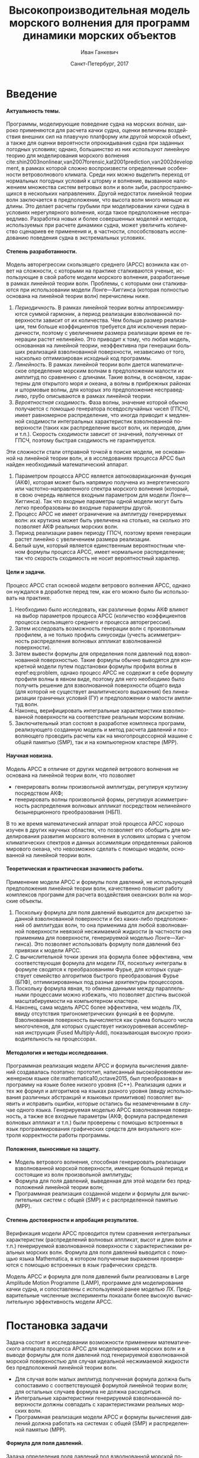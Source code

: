 #+TITLE: Высокопроизводительная модель морского волнения для программ динамики морских объектов
#+AUTHOR: Иван Ганкевич
#+DATE: Санкт-Петербург, 2017
#+LANGUAGE: ru
#+LATEX_CLASS: gost
#+LATEX_CLASS_OPTIONS: [hidelinks,fontsize=14pt,paper=a4,pagesize,DIV=calc]
#+LATEX_HEADER_EXTRA: \input{preamble}
#+LATEX_HEADER_EXTRA: \organization{Санкт-Петербургский государственный университет}
#+LATEX_HEADER_EXTRA: \manuscript{на правах рукописи}
#+LATEX_HEADER_EXTRA: \degree{Диссертация на соискание ученой степени\\кандидата физико-математических наук}
#+LATEX_HEADER_EXTRA: \speciality{Специальность 05.13.18\\Математическое моделирование, численные методы и комплексы программ}
#+LATEX_HEADER_EXTRA: \supervisor{Научный руководитель\\д.т.н Дегтярев Александр Борисович}
#+LATEX_HEADER_EXTRA: \newcites{published}{Список опубликованных по теме диссертации работ}
#+OPTIONS: todo:nil title:nil ':t H:5
#+STARTUP: indent

* Config                                                           :noexport:
# default export options
#+begin_src emacs-lisp :exports none :results silent
;; For the full list of options see
;; http://orgmode.org/manual/Publishing-options.html
;; move table/figure captions to the bottom
(setq org-latex-caption-above nil)
;; preserve original image width
(setq org-latex-image-default-width nil)
#+end_src

** Produce data for Q-Q and ACF plots
#+begin_src sh :exports none :results verbatim
root=$(pwd)
for testname in propagating_wave standing_wave
do
    wd=$root/build/$testname
    rm -rf $wd
    mkdir -p $wd
    cd $wd
    arma -c $root/config/$testname.arma 2>&1
done
#+end_src

#+RESULTS:
#+begin_example
Input file                     = /home/igankevich/workspace/phd-diss/config/propagating_wave.arma
ACF grid size                  = (20,10,10)
ACF grid patch size            = (0.526316,0.555556,0.555556)
Output grid size               = (200,40,40)
Output grid patch size         = (1,1,1)
AR order                       = (10,10,10)
Do least squares               = 0
ACF function                   = propagating_wave
Model                          = MA
MA algorithm                   = fixed_point_iteration
Verification scheme            = manual
ACF variance = 5
fixed_point_iteration:Iteration=0, var_wn=2.70831
fixed_point_iteration:Iteration=1, var_wn=1.93791
fixed_point_iteration:Iteration=2, var_wn=1.54801
fixed_point_iteration:Iteration=3, var_wn=1.31202
fixed_point_iteration:Iteration=4, var_wn=1.15328
fixed_point_iteration:Iteration=5, var_wn=1.0386
fixed_point_iteration:Iteration=6, var_wn=0.951442
fixed_point_iteration:Iteration=7, var_wn=0.882674
fixed_point_iteration:Iteration=8, var_wn=0.82688
fixed_point_iteration:Iteration=9, var_wn=0.780623
fixed_point_iteration:Iteration=10, var_wn=0.74161
fixed_point_iteration:Iteration=11, var_wn=0.708244
fixed_point_iteration:Iteration=12, var_wn=0.679374
fixed_point_iteration:Iteration=13, var_wn=0.654145
fixed_point_iteration:Iteration=14, var_wn=0.63191
fixed_point_iteration:Iteration=15, var_wn=0.612168
fixed_point_iteration:Iteration=16, var_wn=0.594523
fixed_point_iteration:Iteration=17, var_wn=0.578663
fixed_point_iteration:Iteration=18, var_wn=0.564333
fixed_point_iteration:Iteration=19, var_wn=0.551325
fixed_point_iteration:Iteration=20, var_wn=0.539469
fixed_point_iteration:Iteration=21, var_wn=0.528623
fixed_point_iteration:Iteration=22, var_wn=0.518666
fixed_point_iteration:Iteration=23, var_wn=0.509497
fixed_point_iteration:Iteration=24, var_wn=0.50103
fixed_point_iteration:Iteration=25, var_wn=0.493191
fixed_point_iteration:Iteration=26, var_wn=0.485916
fixed_point_iteration:Iteration=27, var_wn=0.479148
fixed_point_iteration:Iteration=28, var_wn=0.472841
fixed_point_iteration:Iteration=29, var_wn=0.466951
fixed_point_iteration:Iteration=30, var_wn=0.461442
fixed_point_iteration:Iteration=31, var_wn=0.456279
fixed_point_iteration:Iteration=32, var_wn=0.451435
fixed_point_iteration:Iteration=33, var_wn=0.446882
fixed_point_iteration:Iteration=34, var_wn=0.442597
fixed_point_iteration:Iteration=35, var_wn=0.43856
fixed_point_iteration:Iteration=36, var_wn=0.434752
fixed_point_iteration:Iteration=37, var_wn=0.431155
fixed_point_iteration:Iteration=38, var_wn=0.427755
fixed_point_iteration:Iteration=39, var_wn=0.424538
fixed_point_iteration:Iteration=40, var_wn=0.42149
fixed_point_iteration:Iteration=41, var_wn=0.418601
fixed_point_iteration:Iteration=42, var_wn=0.415859
fixed_point_iteration:Iteration=43, var_wn=0.413256
fixed_point_iteration:Iteration=44, var_wn=0.410782
fixed_point_iteration:Iteration=45, var_wn=0.40843
fixed_point_iteration:Iteration=46, var_wn=0.406191
fixed_point_iteration:Iteration=47, var_wn=0.404059
fixed_point_iteration:Iteration=48, var_wn=0.402029
fixed_point_iteration:Iteration=49, var_wn=0.400092
fixed_point_iteration:Iteration=50, var_wn=0.398246
fixed_point_iteration:Iteration=51, var_wn=0.396483
fixed_point_iteration:Iteration=52, var_wn=0.3948
fixed_point_iteration:Iteration=53, var_wn=0.393193
fixed_point_iteration:Iteration=54, var_wn=0.391656
fixed_point_iteration:Iteration=55, var_wn=0.390188
fixed_point_iteration:Iteration=56, var_wn=0.388782
fixed_point_iteration:Iteration=57, var_wn=0.387438
fixed_point_iteration:Iteration=58, var_wn=0.386151
fixed_point_iteration:Iteration=59, var_wn=0.384918
fixed_point_iteration:Iteration=60, var_wn=0.383738
fixed_point_iteration:Iteration=61, var_wn=0.382606
fixed_point_iteration:Iteration=62, var_wn=0.381522
fixed_point_iteration:Iteration=63, var_wn=0.380482
fixed_point_iteration:Iteration=64, var_wn=0.379485
fixed_point_iteration:Iteration=65, var_wn=0.378528
fixed_point_iteration:Iteration=66, var_wn=0.37761
fixed_point_iteration:Iteration=67, var_wn=0.376729
fixed_point_iteration:Iteration=68, var_wn=0.375882
fixed_point_iteration:Iteration=69, var_wn=0.37507
fixed_point_iteration:Iteration=70, var_wn=0.374289
fixed_point_iteration:Iteration=71, var_wn=0.373539
fixed_point_iteration:Iteration=72, var_wn=0.372818
fixed_point_iteration:Iteration=73, var_wn=0.372126
fixed_point_iteration:Iteration=74, var_wn=0.37146
fixed_point_iteration:Iteration=75, var_wn=0.37082
fixed_point_iteration:Iteration=76, var_wn=0.370204
fixed_point_iteration:Iteration=77, var_wn=0.369612
fixed_point_iteration:Iteration=78, var_wn=0.369042
fixed_point_iteration:Iteration=79, var_wn=0.368494
fixed_point_iteration:Iteration=80, var_wn=0.367966
fixed_point_iteration:Iteration=81, var_wn=0.367458
fixed_point_iteration:Iteration=82, var_wn=0.366969
fixed_point_iteration:Iteration=83, var_wn=0.366499
fixed_point_iteration:Iteration=84, var_wn=0.366046
fixed_point_iteration:Iteration=85, var_wn=0.36561
fixed_point_iteration:Iteration=86, var_wn=0.365189
fixed_point_iteration:Iteration=87, var_wn=0.364785
fixed_point_iteration:Iteration=88, var_wn=0.364395
fixed_point_iteration:Iteration=89, var_wn=0.364019
fixed_point_iteration:Iteration=90, var_wn=0.363657
fixed_point_iteration:Iteration=91, var_wn=0.363309
fixed_point_iteration:Iteration=92, var_wn=0.362973
fixed_point_iteration:Iteration=93, var_wn=0.362649
fixed_point_iteration:Iteration=94, var_wn=0.362337
fixed_point_iteration:Iteration=95, var_wn=0.362036
fixed_point_iteration:Iteration=96, var_wn=0.361746
fixed_point_iteration:Iteration=97, var_wn=0.361466
fixed_point_iteration:Iteration=98, var_wn=0.361197
fixed_point_iteration:Iteration=99, var_wn=0.360937
fixed_point_iteration:Iteration=100, var_wn=0.360686
fixed_point_iteration:Iteration=101, var_wn=0.360444
fixed_point_iteration:Iteration=102, var_wn=0.360211
fixed_point_iteration:Iteration=103, var_wn=0.359986
fixed_point_iteration:Iteration=104, var_wn=0.359769
fixed_point_iteration:Iteration=105, var_wn=0.35956
fixed_point_iteration:Iteration=106, var_wn=0.359358
fixed_point_iteration:Iteration=107, var_wn=0.359163
fixed_point_iteration:Iteration=108, var_wn=0.358975
fixed_point_iteration:Iteration=109, var_wn=0.358794
fixed_point_iteration:Iteration=110, var_wn=0.358619
fixed_point_iteration:Iteration=111, var_wn=0.35845
fixed_point_iteration:Iteration=112, var_wn=0.358288
fixed_point_iteration:Iteration=113, var_wn=0.35813
fixed_point_iteration:Iteration=114, var_wn=0.357979
fixed_point_iteration:Iteration=115, var_wn=0.357832
fixed_point_iteration:Iteration=116, var_wn=0.357691
fixed_point_iteration:Iteration=117, var_wn=0.357555
fixed_point_iteration:Iteration=118, var_wn=0.357423
fixed_point_iteration:Iteration=119, var_wn=0.357296
fixed_point_iteration:Iteration=120, var_wn=0.357173
fixed_point_iteration:Iteration=121, var_wn=0.357055
fixed_point_iteration:Iteration=122, var_wn=0.356941
fixed_point_iteration:Iteration=123, var_wn=0.356831
fixed_point_iteration:Iteration=124, var_wn=0.356724
fixed_point_iteration:Iteration=125, var_wn=0.356621
fixed_point_iteration:Iteration=126, var_wn=0.356522
fixed_point_iteration:Iteration=127, var_wn=0.356426
fixed_point_iteration:Iteration=128, var_wn=0.356334
fixed_point_iteration:Iteration=129, var_wn=0.356244
fixed_point_iteration:Iteration=130, var_wn=0.356158
fixed_point_iteration:Iteration=131, var_wn=0.356075
fixed_point_iteration:Iteration=132, var_wn=0.355994
fixed_point_iteration:Iteration=133, var_wn=0.355917
fixed_point_iteration:Iteration=134, var_wn=0.355842
fixed_point_iteration:Iteration=135, var_wn=0.355769
fixed_point_iteration:Iteration=136, var_wn=0.355699
fixed_point_iteration:Iteration=137, var_wn=0.355632
fixed_point_iteration:Iteration=138, var_wn=0.355567
fixed_point_iteration:Iteration=139, var_wn=0.355504
fixed_point_iteration:Iteration=140, var_wn=0.355443
fixed_point_iteration:Iteration=141, var_wn=0.355384
fixed_point_iteration:Iteration=142, var_wn=0.355327
fixed_point_iteration:Iteration=143, var_wn=0.355273
fixed_point_iteration:Iteration=144, var_wn=0.35522
fixed_point_iteration:Iteration=145, var_wn=0.355169
fixed_point_iteration:Iteration=146, var_wn=0.355119
fixed_point_iteration:Iteration=147, var_wn=0.355072
fixed_point_iteration:Iteration=148, var_wn=0.355026
fixed_point_iteration:Iteration=149, var_wn=0.354981
fixed_point_iteration:Iteration=150, var_wn=0.354938
fixed_point_iteration:Iteration=151, var_wn=0.354897
fixed_point_iteration:Iteration=152, var_wn=0.354856
fixed_point_iteration:Iteration=153, var_wn=0.354818
fixed_point_iteration:Iteration=154, var_wn=0.35478
fixed_point_iteration:Iteration=155, var_wn=0.354744
fixed_point_iteration:Iteration=156, var_wn=0.354709
fixed_point_iteration:Iteration=157, var_wn=0.354676
fixed_point_iteration:Iteration=158, var_wn=0.354643
fixed_point_iteration:Iteration=159, var_wn=0.354612
fixed_point_iteration:Iteration=160, var_wn=0.354581
fixed_point_iteration:Iteration=161, var_wn=0.354552
fixed_point_iteration:Iteration=162, var_wn=0.354524
fixed_point_iteration:Iteration=163, var_wn=0.354496
fixed_point_iteration:Iteration=164, var_wn=0.35447
fixed_point_iteration:Iteration=165, var_wn=0.354444
fixed_point_iteration:Iteration=166, var_wn=0.35442
fixed_point_iteration:Iteration=167, var_wn=0.354396
fixed_point_iteration:Iteration=168, var_wn=0.354373
fixed_point_iteration:Iteration=169, var_wn=0.35435
fixed_point_iteration:Iteration=170, var_wn=0.354329
fixed_point_iteration:Iteration=171, var_wn=0.354308
fixed_point_iteration:Iteration=172, var_wn=0.354288
fixed_point_iteration:Iteration=173, var_wn=0.354269
fixed_point_iteration:Iteration=174, var_wn=0.35425
fixed_point_iteration:Iteration=175, var_wn=0.354232
fixed_point_iteration:Iteration=176, var_wn=0.354214
fixed_point_iteration:Iteration=177, var_wn=0.354198
fixed_point_iteration:Iteration=178, var_wn=0.354181
fixed_point_iteration:Iteration=179, var_wn=0.354165
fixed_point_iteration:Iteration=180, var_wn=0.35415
fixed_point_iteration:Iteration=181, var_wn=0.354136
fixed_point_iteration:Iteration=182, var_wn=0.354121
fixed_point_iteration:Iteration=183, var_wn=0.354108
fixed_point_iteration:Iteration=184, var_wn=0.354094
fixed_point_iteration:Iteration=185, var_wn=0.354082
fixed_point_iteration:Iteration=186, var_wn=0.354069
fixed_point_iteration:Iteration=187, var_wn=0.354057
fixed_point_iteration:Iteration=188, var_wn=0.354046
fixed_point_iteration:Iteration=189, var_wn=0.354034
fixed_point_iteration:Iteration=190, var_wn=0.354024
fixed_point_iteration:Iteration=191, var_wn=0.354013
fixed_point_iteration:Iteration=192, var_wn=0.354003
fixed_point_iteration:Iteration=193, var_wn=0.353994
WN variance = 0.353994
Input file                     = /home/igankevich/workspace/phd-diss/config/standing_wave.arma
ACF grid size                  = (10,10,10)
ACF grid patch size            = (0.277778,0.555556,0.555556)
Output grid size               = (200,40,40)
Output grid patch size         = (1,1,1)
AR order                       = (7,7,7)
Do least squares               = 0
ACF function                   = standing_wave
Model                          = AR
MA algorithm                   = fixed_point_iteration
Verification scheme            = manual
ACF variance = 5
WN variance = 0.00261323
Zeta size = (193,33,33)
NaN: 29, -nan, 1.798e+36, -1.04284e+38, inf, -1.798e+36, -1.798e+36
#+end_example

* Введение
**** Актуальность темы.
Программы, моделирующие поведение судна на морских волнах, широко применяются
для расчета качки судна, оценки величины воздействия внешних сил на плавучую
платформу или другой морской объект, а также для оценки вероятности
опрокидывания судна при заданных погодных условиях; однако, большинство из них
используют линейную теорию для моделирования морского волнения
cite:shin2003nonlinear,van2007forensic,kat2001prediction,van2002development, в
рамках которой сложно воспроизвести определенные особенности ветроволнового
климата. Среди них можно выделить переход от нормальных погодных условий к
шторму и волнение, вызванное наложением множества систем ветровых волн и волн
зыби, распространяющихся в нескольких направлениях. Другой недостаток линейной
теории волн заключается в предположении, что высота волн много меньше их длины.
Это делает расчеты грубыми при моделировании качки судна в условиях
нерегулярного волнения, когда такое предположение несправедливо. Разработка
новых и более совершенных моделей и методов, используемых при расчете динамики
судна, может увеличить количество сценариев ее применения и, в частности,
способствовать исследованию поведения судна в экстремальных условиях.

**** Степень разработанности.
Модель авторегрессии скользящего среднего (АРСС) возникла как ответ на
сложности, с которыми на практике сталкиваются ученые, использующие в свой
работе модели морского волнения, разработанные в рамках линейной теории волн.
Проблемы, с которыми они сталкиваются при использовании модели Лонге---Хиггинса
(которая полностью основана на линейной теории волн) перечислены ниже.
1. /Периодичность/. В рамках линейной теории волны аппроксимируются суммой
   гармоник, а период реализации взволнованной поверхности зависит от их
   количества. Чем больше размер реализации, тем больше коэффициентов требуется
   для исключения периодичности, поэтому с увеличением размера реализации время
   ее генерации растет нелинейно. Это приводит к тому, что любая модель,
   основанная на линейной теории, неэффективна при генерации больших реализаций
   взволнованной поверхности, независимо от того, насколько оптимизирован
   исходный код программы.
2. /Линейность/. В рамках линейной теории волн дается математическое определение
   морским волнам в предположении малости их амплитуд по сравнению с длинами.
   Такие волны, в основном, характерны для открытого моря и океана, а волны в
   прибрежных районах и штормовые волны, для которых это предположение
   несправедливо, грубо описываются в рамках линейной теории.
3. /Вероятностная сходимость/. Фаза волны, значение которой обычно получается с
   помощью генератора псевдослучайных чисел (ГПСЧ), имеет равномерное
   распределение, что иногда приводит к медленной сходимости интегральных
   характеристик взволнованной поверхности (таких как распределение высот волн,
   их периодов, длин и т.п.). Скорость сходимости зависит от значений,
   полученных от ГПСЧ, поэтому быстрая сходимость не гарантируется.

Эти сложности стали отправной точкой в поиске модели, не основанной на линейной
теории волн, и в исследованиях процесса АРСС был найден необходимый
математический аппарат.
1. Параметром процесса АРСС является автоковариационная функция (АКФ), которая
   может быть напрямую получена из энергетического или частотно-направленного
   спектра морского волнения (который, в свою очередь является входным
   параметром для модели Лонге---Хиггинса). Так что входные параметры одной
   модели могут быть легко преобразованы во входные параметры другой.
2. Процесс АРСС не имеет ограничение на амплитуду генерируемых волн: их крутизна
   может быть увеличена на столько, на сколько это позволяет АКФ реальных
   морских волн.
3. Период реализации равен периоду ГПСЧ, поэтому время генерации растет линейно
   с увеличением размера реализации.
4. Белый шум, который является единственным вероятностным членом формулы
   процесса АРСС, имеет нормальное распределение; так что скорость сходимость не
   носит вероятностный характер.

**** Цели и задачи.
Процесс АРСС стал основой модели ветрового волнения АРСС, однако он нуждался в
доработке перед тем, как его можно было бы использовать на практике.
1. Необходимо было исследовать, как различные формы АКФ влияют на выбор
   параметров процесса АРСС (количество коэффициентов процесса скользящего
   среднего и процесса авторегрессии).
2. Затем исследовать возможность генерации волн с произвольным профилем, а не
   только профиль синусоиды (учесть асимметричность распределения волновых
   аппликат взволнованной поверхности).
3. Затем вывести формулы для определения поля давлений под взволнованной
   поверхностью. Такие формулы обычно выводятся для конкретной модели путем
   подстановки формулы профиля волны в eqref:eq:problem, однако процесс АРСС не
   содержит в себе формулу профиля волны в явном виде, поэтому для него
   необходимо было получить решение для взволнованной поверхности общего вида
   (для которой не существует аналитического выражения) без линеаризации
   граничных условий (ГУ) и предположении о малости амплитуд волн.
4. Наконец, верифицировать интегральные характеристики взволнованной поверхности
   на соответствие реальным морским волнам.
5. Заключительный этап состоял в разработке комплекса программ, реализующего
   созданную модель и метод расчета давлений и позволяющего проводить расчеты
   как на многопроцессорной машине с общей памятью (SMP), так и на компьютерном
   кластере (MPP).

**** Научная новизна.
Модель АРСС в отличие от других моделей ветрового волнения не основана на
линейной теории волн, что позволяет
- генерировать волны произвольной амплитуды, регулируя крутизну посредством АКФ;
- генерировать волны произвольной формы, регулируя асимметричность распределения
  волновых аппликат посредством нелинейного безынерционного преобразования
  (НБП).
В то же время математический аппарат этой процесса АРСС хорошо изучен в
других научных областях, что позволяет его обобщить для моделирования развития
морского волнения в условиях шторма с учетом климатических спектров и данных
ассимиляции определенных районов мирового океана, что невозможно сделать с
помощью модели, основанной на линейной теории волн.

**** Теоретическая и практическая значимость работы.
Применение модели АРСС и формулы поля давлений, не использующей предположения
линейной теории волн, качественно повысит работу комплексов программ для расчета
воздействия океанских волн на морские объекты.

1. Поскольку формула для поля давлений выводится для дискретно заданной
   взволнованной поверхности и без каких-либо предположений об амплитудах волн,
   то она применима для любой взволнованной поверхности невязкой несжимаемой
   жидкости (в частности она применима для поверхности, генерируемой моделью
   Лонге---Хиггинса). Это позволяет использовать формулу поля давлений без
   привязки к модели АРСС.
2. С вычислительной точки зрения эта формула более эффективна, чем
   соответствующая формула для модели ЛХ, поскольку интегралы в формуле сводятся
   к преобразованиям Фурье, для которых существует семейство алгоритмов быстрого
   преобразования Фурье (БПФ), оптимизированных под разные архитектуры
   процессоров.
3. Поскольку формула явная, то обмена данными между параллельными процессами
   можно избежать, что позволяет достичь высокой масштабируемости на
   компьютерном кластере.
4. Наконец, сама модель АРСС более эффективна, чем модель ЛХ, ввиду отсутствия
   тригонометрических функций в ее формуле. Взволнованная поверхность
   вычисляется как сумма большого числа многочленов, для которых существует
   низкоуровневая ассемблерная инструкция (Fused Multiply-Add), показывающая
   высокую производительность на процессорах.

**** Методология и методы исследования.
Программная реализация модели АРСС и формула вычисления давлений создавалась
поэтапно: прототип, написанный высокойровневом инженерном языке
cite:mathematica10,octave2015, был преобразован в программу на языке более
низкого уровня (C++). Реализация одних и тех же формул и алгоритмов на языках
разного уровня (ввиду использования различных абстракций и языковых примитивов)
позволяет выявить и исправить ошибки, которые остались бы незамеченными в случае
одного языка. Генерируемая моделью АРСС взволнованная поверхность, а также все
входные параметры (АКФ, формула распределения волновых аппликат и т.п.) были
проверены с помощью встроенных в язык программирования графических средств для
визуального контроля корректности работы программы.

**** Положения, выносимые на защиту.
- Модель ветрового волнения, способная генерировать реализации взволнованной
  морской поверхности, имеющие большой период и состоящие из волн произвольной
  амплитуды;
- Формула для поля давлений, выведенная для этой модели без предположений
  линейной теории волн;
- Программная реализация созданной модели и формулы для вычислительных систем с
  общей (SMP) и с распределенной памятью (MPP).

**** Степень достоверности и апробация результатов.
Верификация модели АРСС проводится путем сравнения интегральных характеристик
(распределений волновых аппликат, высот и длин волн и т.п.) генерируемой
взволнованной поверхности с характеристиками реальных морских волн. Формула для
поля давлений выводится с помощью языка Mathematica, в котором полученные
выражения проверяются с помощью встроенных в язык графических средств.

Модель АРСС и формула для поля давлений были реализованы в Large Amplitude
Motion Programme (LAMP), программе для моделирования качки судна, и сопоставлены
с используемой ранее моделью ЛХ. Предварительные численные эксперименты показали
более высокую вычислительную эффективность модели АРСС.

* Постановка задачи
Задача состоит в исследовании возможности применении математического аппарата
процесса АРСС для моделирования морских волн и в выводе формулы для поля
давлений под генерируемой взволнованной морской поверхностью для случая
идеальной несжимаемой жидкости без предположений линейной теории волн.
- Для случая волн малых амплитуд полученная формула должна быть сопоставимо с
  соответствующей формулой линейной теории волн; для остальных случаев формула
  не должна расходиться.
- Интегральные характеристики генерируемой взволнованной поверхности должны
  совпадать с характеристиками реальных морских волн.
- Программная реализация модели АРСС и формулы вычисления давлений должна
  работать на системах с общей (SMP) и распределенной памятью (MPP).

**** Формула для поля давлений.
Задача определения поля давлений под взволнованной морской поверхностью
представляет собой обратную задачу гидродинамики для несжимаемой невязкой
жидкости. Система уравнений для нее в общем виде записывается как
cite:kochin1966theoretical
\begin{align}
    & \nabla^2\phi = 0,\nonumber\\
    & \phi_t+\frac{1}{2} |\vec{\upsilon}|^2 + g\zeta=-\frac{p}{\rho}, & \text{на }z=\zeta(x,y,t),\label{eq:problem}\\
    & D\zeta = \nabla \phi \cdot \vec{n}, & \text{на }z=\zeta(x,y,t),\nonumber
\end{align}
где \(\phi\) --- потенциал скорости, \(\zeta\) --- подъем (аппликата)
взволнованной поверхности, \(p\) --- давление жидкости, \(\rho\) --- плотность
жидкости, \(\vec{\upsilon}=(\phi_x,\phi_y,\phi_z)\) --- вектор скорости, \(g\)
--- ускорение свободного падения и \(D\) --- субстанциональная производная
(производная Лагранжа). Первое уравнение является уравнением неразрывности
(уравнение Лапласа), второе --- законом сохранения импульса (которое иногда
называют динамическим граничным условием); третье уравнение --- кинематическое
граничное условие, которое сводится к равенству скорости перемещения этой
поверхности (\(D\zeta\)) нормальной составляющей скорости жидкости
(\(\nabla\phi\cdot\vec{n}\)).

Обратная задача гидродинамики заключается в решении этой системы уравнений
относительно \(\phi\). В такой постановке динамическое ГУ становится явной
формулой для определения поля давлений по значениям производных потенциалов
скорости, полученных из оставшихся уравнений. Таким образом, с математической
точки зрения обратная задача гидродинамики сводится к решению уравнения Лапласа
со смешанным ГУ --- задаче Робена.

* Обзор литературы
** Анализ моделей морского волнения
Вычисление давлений возможно только при условии знания формы взволнованной
поверхности, которая задается либо дискретно в каждой точке пространственной
сетки, либо непрерывно с помощью аналитической формулы. Как будет показано в
разделе [[#linearisation]], знание такой формулы может упростить вычисление
давлений, фактически сведя задачу к генерации поля давлений, а не самой
взволнованной поверхности.

*** Модель Лонге---Хиггинса
Наиболее простой моделью, формула которой выводится в рамках линейной теории
волн, является модель Лонге---Хиггинса (ЛХ) cite:longuet1957statistical.
Подробный сравнительный анализ этой модели и модели АРСС проведен в работах
cite:degtyarev2011modelling,boukhanovsky1997thesis.

Модель ЛХ представляет взволнованную морскую поверхность в виде суперпозиции
элементарных гармонических волн случайных амплитуд \(c_n\) и фаз \(\epsilon_n\),
непрерывно распределенных на интервале \([0,2\pi]\). Подъем (координата \(z\))
поверхности определяется формулой
#+name: eq:longuet-higgins
\begin{equation}
    \zeta(x,y,t) = \sum\limits_n c_n \cos(u_n x + v_n y - \omega_n t + \epsilon_n).
\end{equation}
Здесь волновые числа \((u_n,v_n)\) непрерывно распределены на плоскости \((u,v)\),
т.е. площадка \(du \times dv\) содержит бесконечно большое количество волновых
чисел. Частота связана с волновыми числами дисперсионным соотношением
\(\omega_n=\omega(u_n,v_n)\). Функция \(\zeta(x,y,t)\) является трехмерным
эргодическим стационарным однородным гауссовым процессом, определяемым
соотношением
\begin{equation*}
    2E_\zeta(u,v)\, du\,  dv = \sum\limits_n c_n^2,
\end{equation*}
где \(E_\zeta(u,v)\) --- двумерная спектральная плотность энергии волн.
Коэффициенты \(c_n\) определяются из энергетического спектра волнения \(S(\omega)\)
по формуле
\begin{equation*}
    c_n = \sqrt{ \textstyle\int\limits_{\omega_n}^{\omega_{n+1}} S(\omega) d\omega}.
\end{equation*}

*** Основные недостатки модели Лонге---Хиггинса
Модель Лонге---Хиггинса отличается простотой численного алгоритма и
наглядностью, однако, на практике она обладает рядом недостатков.

1. Модель рассчитана на представление стационарного гауссова поля. Это является
   следствием центральной предельной теоремы (ЦПТ): сумма большого числа
   гармоник со случайными амплитудами и фазами имеет нормальное распределение в
   независимости от спектра, подаваемого на вход модели. Использование меньшего
   количества коэффициентов может решить проблему, но также уменьшит период
   реализации. Таким образом, использование модели ЛХ для генерации волн с
   негауссовым распределением аппликат (которое имеют реальные морские волны
   cite:huang1980experimental,рожков1996теория) не реализуемо на практике.
2. С вычислительной точки зрения, недостатком модели является нелинейный рост
   времени генерации поверхности с увеличением размера реализации. Чем больше
   размер реализации, тем больше коэффициентов (дискретных точек
   частотно-направленного спектра) требуется для исключения периодичности. Это
   делает модель неэффективной для проведения длительных численных
   экспериментов.
3. Наконец, с инженерной точки зрения, модель обладает рядом особенностей,
   которые не позволяют использовать ее в качестве фундамента для построения
   более совершенных моделей.
   - В программной реализации скорость сходимости выражения ([[eq:longuet-higgins]])
     может быть низкой, т.к. фазы \(\epsilon_n\) имеют вероятностный характер.
   - Обобщение модели для негауссовых и нелинейных процессов сопряжено с большой
     трудоемкостью вычислений cite:рожков1990вероятностные.
 
Таким образом, модель Лонге---Хиггинса применима для решения задачи генерации
взволнованной морской поверхности только в линейной постановке (в рамках теории
волн малой амплитуды), неэффективна для длительных экспериментов и имеет ряд
недостатков, не позволяющих использовать ее в качестве основы для построения
более совершенных моделей.

*** Модель АРСС
В cite:spanos1982arma модель АРСС используется для генерации временного ряда,
спектр которого совпадает с аппроксимацией Пирсона---Московица для спектров
морского волнения. Авторы проводят эксперименты для одномерных моделей АР, СС и
АРСС. Они отмечают превосходное совпадение полученного и исходного спектров и
более высокую вычислительную эффективность модели АРСС по сравнению с
моделями, основанными на суммировании большого числа гармоник со случайными
фазами. Также отмечается, что для того чтобы спектр полученного временного ряда
совпадал с заданным, модели СС требуется меньшее количество коэффициентов, чем
модели АР. В cite:spanos1996efficient автор обобщает формулы для нахождения
коэффициентов модели АРСС для случая нескольких (векторов) переменных.

Отличие данной работы от вышеперечисленных отличается в исследовании трехмерной
модели АРСС (два пространственных и одно временное измерение), что во многом
является другой задачей.
1. Система уравнений Юла---Уокера, используемая для определения коэффициентов
   АР, имеет более сложную блочно-блочную структуру.
2. Оптимальный (для совпадения заданного и исходного спектров) порядок модели
   определяется вручную.
3. Вместо аппроксимации ПМ в качестве входа модели используются аналитические
   выражения для АКФ стоячих и прогрессивных волн.
4. Трехмерная взволнованная поверхность должна быть сопоставима с реальной
   морской поверхностью не только по спектральным характеристикам, но и по форме
   волновых профилей, поэтому верификация модели производится и для
   распределений различных параметров генерируемых волн (длин, высот, периодов и
   др.).
Многомерность исследуемой модели не только усложняет задачу, но и позволяет
провести визуальную проверку генерируемой взволнованной поверхности. Именно
возможность визуализировать результат работы программы позволила удостовериться,
что генерируемая поверхность действительно похожа на реальное морское волнение,
а не является абстрактным многомерным случайным процессом, совпадающим с
реальным лишь статистически.

В cite:fusco2010short модель АР используется для прогнозирования волн зыби для
управления преобразователем энергии волн (ПЭВ) в реальном времени. Для
эффективной работы ПЭВ необходимо чтобы частота встроенного осциллятора
совпадала с частотой морских волн. Авторы статьи представляют подъем волны как
временной ряд и сравнивают эффективность модели АР, нейронных сеть и циклических
моделей в прогнозировании будущих значения ряда. Модель АР дает наиболее точный
прогноз для низкочастотных волн зыби вплоть до двух типовых периодов волн. Это
пример успешного применения модели процесса АР для моделирования морских волн.

** Известные формулы определения поля давлений
*** Теория волн малых амплитуд
В cite:stab2012,детярев1998моделирование,degtyarev1997analysis дается решение
обратной задачи гидродинамики для случая идеальной несжимаемой жидкости в рамках
теории волн малых амплитуд (в предположении, что длина волны много больше ее
высоты: \(\lambda \gg h\)). В этом случае обратная задача линейна и сводится к
уравнению Лапласа со смешанным граничным условием, а уравнение движения
используется только для нахождения давлений по известным значениям производных
потенциала скорости. Предположение о малости амплитуд волн означает слабое
изменение локального волнового числа во времени и пространстве по сравнению с
подъемом (аппликатой) взволнованной поверхности. Это позволяет вычислить
производную подъема поверхности по \(z\) как \(\zeta_z=k\zeta\), где \(k\) ---
волновое число. В двухмерном случае решение записывается явной формулой
\begin{align}
    \left.\frac{\partial\phi}{\partial x}\right|_{x,t}= &
        -\frac{1}{\sqrt{1+\alpha^{2}}}e^{-I(x)}
            \int\limits_{0}^x\frac{\partial\dot{\zeta}/\partial      
                z+\alpha\dot{\alpha}}{\sqrt{1+\alpha^{2}}}e^{I(x)}dx,\label{eq:old-sol-2d}\\
    I(x)= & \int\limits_{0}^x\frac{\partial\alpha/\partial z}{1+\alpha^{2}}dx,\nonumber
\end{align}
где \(\alpha\) --- уклоны волн. В трехмерном случае решение записывается в виде
эллиптического дифференциального уравнения в частных производных
\begin{align*}
    & \frac{\partial^2 \phi}{\partial x^2} \left( 1 + \alpha_x^2 \right) +
    \frac{\partial^2 \phi}{\partial y^2} \left( 1 + \alpha_y^2 \right) +
    2\alpha_x\alpha_y \frac{\partial^2 \phi}{\partial x \partial y} + \\
    & \left(
        \frac{\partial \alpha_x}{\partial z} +
        \alpha_x \frac{\partial \alpha_x}{\partial x} +
        \alpha_y \frac{\partial \alpha_x}{\partial y}
    \right) \frac{\partial \phi}{\partial x} + \\
    & \left(
        \frac{\partial \alpha_y}{\partial z} +
        \alpha_x \frac{\partial \alpha_y}{\partial x} +
        \alpha_y \frac{\partial \alpha_y}{\partial y}
    \right) \frac{\partial \phi}{\partial y} + \\
    & \frac{\partial \dot{\zeta}}{\partial z} + 
    \alpha_x \dot{\alpha_x} + \alpha_y \dot{\alpha_y} = 0.
\end{align*}
Уравнение предполагается решать численно путем сведения к разностному.

Как будет показано в [[#sec:compare-formulae]] формула eqref:eq:old-sol-2d
расходится при попытке вычислить поле скоростей для волн больших амплитуд, а
значит не может быть использована вместе с моделью ветрового волнения,
генерирующей волны произвольных амплитуд.

*** Линеаризация граничного условия
:PROPERTIES:
:CUSTOM_ID: linearisation
:END:
Модель Лонге---Хиггинса позволяет вывести явную формулу для поля
скоростей путем линеаризации кинематического граничного условия. Формула для
потенциала скорости запишется как
\begin{equation*}
\phi(x,y,z,t) = \sum_n \frac{c_n g}{\omega_n} 
     e^{\sqrt{u_n^2+v_n^2} z}
     \sin(u_n x + v_n y - \omega_n t + \epsilon_n).
\end{equation*}
Формула дифференцируется для получения производных потенциала, а полученные
значения подставляются в динамическое граничное условие для вычисления давлений.

* Модель АРСС в задаче имитационного моделирования морского волнения
** Основные формулы трехмерного процесса AРСС
*** Три возможных процесса
Модель АРСС для морского волнения определяет взволнованную морскую поверхность
как трехмерный (два пространственных и одно временное измерение) процесс
авторегрессии скользящего среднего: каждая точка взволнованной поверхности
представляется в виде взвешенной суммы предыдущих по времени и пространству
точек и взвешенной суммы предыдущих по времени и пространству нормально
распределенных случайных импульсов. Основным уравнением для трехмерного процесса
АРСС является
\begin{equation}
    \zeta_{\vec i}
    =
    \sum\limits_{\vec j = \vec 0}^{\vec N}
    \Phi_{\vec j} \zeta_{\vec i - \vec j}
    +
    \sum\limits_{\vec j = \vec 0}^{\vec M}
    \Theta_{\vec j} \epsilon_{\vec i - \vec j}
    ,
    \label{eq:arma-process}
\end{equation}
где \(\zeta\) --- подъем (аппликата) взволнованной поверхности, \(\Phi\) ---
коэффициенты процесса АР, \(\Theta\) --- коэффициенты процесса СС, \(\epsilon\) ---
белый шум, имеющий Гауссово распределение, \(\vec N\) --- порядок процесса АР,
\(\vec M\) --- порядок процесса СС, причем \(\Phi_{\vec{0}}\equiv0\),
\(\Theta_{\vec{0}}\equiv0\). Здесь стрелки обозначают многокомпонентные индексы,
содержащие отдельную компоненту для каждого измерения. В общем случае в качестве
компонент могут выступать любые скалярные величины (температура, соленость,
концентрация какого-либо раствора в воде и т.п.). Параметрами уравнения служат
коэффициенты и порядки процессов АР и СС.

**** Процесс авторегрессии (АР).
Процесс АР --- это процесс АРСС только лишь с одним случайным импульсом вместо их
взвешенной суммы:
\begin{equation}
    \zeta_{\vec i}
    =
    \sum\limits_{\vec j = \vec 0}^{\vec N}
    \Phi_{\vec j} \zeta_{\vec i - \vec j}
    +
    \epsilon_{i,j,k}
    .
    \label{eq:ar-process}
\end{equation}
Коэффициенты авторегрессии \(\Phi\) определяются из многомерных уравнений
Юла---Уокера, получаемых после домножения на \(\zeta_{\vec{i}-\vec{k}}\) обеих
частей уравнения и взятия математического ожидания. В общем виде уравнения
Юла---Уокера записываются как
\begin{equation}
    \label{eq:yule-walker}
    \gamma_{\vec k}
    =
    \sum\limits_{\vec j = \vec 0}^{\vec N}
    \Phi_{\vec j}
    \text{ }\gamma_{\vec{k}-\vec{j}}
    +
    \Var{\epsilon} \delta_{\vec{k}},
    \qquad
    \delta_{\vec{k}} =
    \begin{cases}
        1, \quad \text{if } \vec{k}=0 \\
        0, \quad \text{if } \vec{k}\neq0,
    \end{cases}
\end{equation}
где \(\gamma\) --- АКФ процесса \(\zeta\), \(\Var{\epsilon}\) --- дисперсия
белого шума. Матричная форма трехмерной системы уравнений Юла---Уокера,
используемой в данной работе, имеет следующий вид.
\begin{equation*}
    \Gamma
    \left[
        \begin{array}{l}
            \Phi_{\vec 0}\\
            \Phi_{0,0,1}\\
            \vdotswithin{\Phi_{\vec 0}}\\
            \Phi_{\vec N}
        \end{array}
    \right]
    =
    \left[
        \begin{array}{l}
            \gamma_{0,0,0}-\Var{\epsilon}\\
            \gamma_{0,0,1}\\
            \vdotswithin{\gamma_{\vec 0}}\\
            \gamma_{\vec N}
        \end{array}
    \right],
    \qquad
    \Gamma=
    \left[
        \begin{array}{llll}
            \Gamma_0 & \Gamma_1 & \cdots & \Gamma_{N_1} \\
            \Gamma_1 & \Gamma_0 & \ddots & \vdotswithin{\Gamma_0} \\
            \vdotswithin{\Gamma_0} & \ddots & \ddots & \Gamma_1 \\
            \Gamma_{N_1} & \cdots & \Gamma_1 & \Gamma_0
        \end{array}
    \right],
\end{equation*}
где \(\vec N = \left( N_1, N_2, N_3 \right)\) и
\begin{equation*}
    \Gamma_i =
    \left[
    \begin{array}{llll}
        \Gamma^0_i & \Gamma^1_i & \cdots & \Gamma^{N_2}_i \\
        \Gamma^1_i & \Gamma^0_i & \ddots & \vdotswithin{\Gamma^0_i} \\
        \vdotswithin{\Gamma^0_i} & \ddots & \ddots & \Gamma^1_i \\
        \Gamma^{N_2}_i & \cdots & \Gamma^1_i & \Gamma^0_i
    \end{array}
    \right]
    \qquad
    \Gamma_i^j=
    \left[
    \begin{array}{llll}
        \gamma_{i,j,0} & \gamma_{i,j,1} & \cdots & \gamma_{i,j,N_3} \\
        \gamma_{i,j,1} & \gamma_{i,j,0} & \ddots &x \vdotswithin{\gamma_{i,j,0}} \\
        \vdotswithin{\gamma_{i,j,0}} & \ddots & \ddots & \gamma_{i,j,1} \\
        \gamma_{i,j,N_3} & \cdots & \gamma_{i,j,1} & \gamma_{i,j,0}
    \end{array}
    \right],
\end{equation*}
Поскольку по определению \(\Phi_{\vec 0}\equiv0\), то первую строку и столбец
матрицы \(\Gamma\) можно отбросить. Матрица \(\Gamma\), как и оставшаяся от нее
матрица, будут блочно-теплицевы, положительно определены и симметричны, поэтому
систему уравнений Юла---Уокера можно эффективно решить методом Холецкого,
специально предназначенного для таких матриц.

После нахождения решения системы уравнений дисперсия белого шума определяется из
уравнения eqref:eq:yule-walker при \(\vec k = \vec 0\) как
\begin{equation*}
    \Var{\epsilon} =
    \Var{\zeta}
    -
    \sum\limits_{\vec j = \vec 0}^{\vec N}
    \Phi_{\vec j}
    \text{ }\gamma_{\vec{j}}.
\end{equation*}

**** Процесс скользящего среднего (СС).
Процесс СС --- это процесс АРСС, в котором \(\Phi\equiv0\):
\begin{equation}
    \zeta_{\vec i}
    =
    \sum\limits_{\vec j = \vec 0}^{\vec M}
    \Theta_{\vec j} \epsilon_{\vec i - \vec j}
    .
    \label{eq:ma-process}
\end{equation}
Коэффициенты СС \(\Theta\) определяются неявно из системы нелинейных уравнений
\begin{equation*}
  \gamma_{\vec i} =
  \left[
    \displaystyle
    \sum\limits_{\vec j = \vec i}^{\vec M}
    \Theta_{\vec j}\Theta_{\vec j - \vec i}
  \right]
  \Var{\epsilon}.
\end{equation*}
Система решается численно с помощью метода простой итерации по формуле
\begin{equation*}
  \Theta_{\vec i} =
    -\frac{\gamma_{\vec 0}}{\Var{\epsilon}}
    +
    \sum\limits_{\vec j = \vec i}^{\vec M}
    \Theta_{\vec j} \Theta_{\vec j - \vec i}.
\end{equation*}
Здесь новые значения коэффициентов \(\Theta\) вычисляются, начиная с последнего:
от \(\vec{i}=\vec{M}\) до \(\vec{i}=\vec{0}\). Дисперсия белого шума вычисляется из
\begin{equation*}
    \Var{\epsilon} = \frac{\gamma_{\vec 0}}{
    1
    +
    \sum\limits_{\vec j = \vec 0}^{\vec M}
    \Theta_{\vec j}^2
    }.
\end{equation*}
Авторы cite:box1976time предлагают использовать метод Ньютона---Рафсона для
решения этого уравнения с большей точностью, однако, этот метод не подходит для
трех измерений. Использование более медленного метода не оказывает большого
эффекта на общую производительность программы, потому что количество
коэффициентов мало, и большую часть времени программа тратит на генерацию
взволнованной поверхности.

**** TODO Стационарность и обратимость процессов АР и СС
**** Смешанный процесс авторегрессии скользящего среднего (АРСС).
:PROPERTIES:
:CUSTOM_ID: sec:how-to-mix-ARMA
:END:
В общем и целом, процесс АРСС получается путем подстановки сгенерированной
процессом СС взволнованной поверхности в качестве случайного импульса процесса
АР, однако, для того чтобы АКФ результирующего процесса соответствовала
заданной, необходимо предварительно скорректировать значения коэффициентов АР.
Существует несколько способов "смешивания" процессов АР и СС.
- Подход, предложенный авторами cite:box1976time, который включается в себя
  разделение АКФ на часть для процесса АР и часть для процесса СС по каждому из
  измерений, не подходит в данной ситуации, поскольку в трех измерениях
  невозможно таким образом разделить АКФ: всегда останутся части, которые не
  будут учтены ни в процессе АР, ни в процессе СС.
- Альтернативный подход состоит в использование одной и той же (неразделенной)
  АКФ для обоих процессов разных порядков, однако, тогда характеристики
  реализации (математической ожидание, дисперсия и др.) будут смещены: они
  станут характеристика двух наложенных друг на друга процессов.
Для первого подхода авторами cite:box1976time предложена формула корректировки
коэффициентов процесса АР, для второго же подхода такой формулы нет. Таким
образом, лучшим решением на данный момент является использование процессов АР и
СС по отдельности.

*** Критерии выбора процесса для моделирования разных профилей волн
Одной из проблем в применении модели АРСС для генерации взволнованной морской
поверхности является то, что для разных профилей волн /необходимо/ использовать
разные процессы: стоячие волны моделируются только процессом АР, а прогрессивные
волны --- только процессом СС. Это утверждение пришло из практики: если
попытаться использовать процессы наоборот, результирующая реализация либо
расходится, либо не представляет собой реальные морские волны (такое происходит
в случае необратимого процесса СС, который всегда стационарен). Таким образом,
процесс АР может быть использован только для моделирования стоячих волн, а
процесс СС --- для прогрессивных волн.

Другой проблемой является невозможность автоматического определения оптимального
количества коэффициентов для трехмерных процессов АР и СС. Для одномерных
процессов существуют итеративные методы cite:box1976time, однако они расходятся
в трехмерном случае.

Последней проблемой, которая описана в разделе [[#sec:how-to-mix-ARMA]], является
невозможность "смешать" процесс АР и СС в трех измерениях.

Практика показывает, что некоторые утверждения авторов cite:box1976time не
выполняются для трехмерной модели АРСС. Например, авторы утверждают, что АКФ
процесса СС обрывается на отсчете \(q\), а АКФ процесса АР затухает на
бесконечности, однако, на практике при использовании слабо затухающей и
обрывающейся на отсчете \(q\) АКФ для трехмерного процесса СС получается
необратимый процесс СС и реализация, не соответствующая реальными морским
волнам, в то время как при использовании той же самой АКФ для трехмерного
процесса АР получается стационарный обратимый процесс и адекватная реализация.
Также, авторы утверждают, что первые \(q\) точек АКФ смешанного процесса
необходимо выделить процессу СС (поскольку он обычно используется для описания
пиков АКФ) и отдать остальные точки процессу АР, однако, на практике в случае
АКФ прогрессивной волны процесс АР стационарен только для начального временного
среза АКФ, а остальные точки отдаются процессу СС.

Суммируя вышесказанное, наиболее разработанным сценарием применения модели АРСС
для генерации взволнованной морской поверхности является использование процесса
АР для стоячих волн и процесса СС для прогрессивных волн. Смешанный процесс АРСС
может сделать модель более точной при условии наличия соответствующих формул
пересчета коэффициентов, что является целью дальнейших исследований.

** Моделирование нелинейности морских волн
Модель АРСС позволяет учесть асимметричность распределения волновых аппликат,
т.е. генерировать морские волны, закон распределения аппликат которых имеет
ненулевой эксцесс и асимметрию. Такой закон распределения характерен для реальных
морских волн cite:longuet1963nonlinear.

Асимметричность волн моделируется с помощью нелинейного безынерционного
преобразования (НБП) случайного процесса, однако, любое нелинейное
преобразование случайного процесса приводит к преобразованию его АКФ. Для того
чтобы подавить этот эффект, необходимо предварительно преобразовать АКФ, как
показано в cite:boukhanovsky1997thesis.

**** Преобразование взволнованной поверхности.
Формула \(z=f(y)\) преобразования взволнованной поверхности к необходимому
одномерному закону распределения \(F(z)\) получается путем решения нелинейного
трансцендентного уравнения \(F(z) = \Phi(y)\), где \(\Phi(y)\) --- функция
одномерного нормального закона распределения. Поскольку функция распределения
аппликат морских волн часто задается некоторой аппроксимацией, основанной на
натурных данных, то это уравнение целесообразно решать численно в каждой точке
\(y_k|_{k=0}^N\) сетки сгенерированной поверхности относительно \(z_k\). Тогда
уравнение запишется в виде
\begin{equation}
    \label{eq:distribution-transformation}
    F(z_k)
    =
    \frac{1}{\sqrt{2\pi}}
    \int\limits_0^{y_k} \exp\left[ -\frac{t^2}{2} \right] dt
    .
\end{equation}
Поскольку функции распределения монотонны, для решения этого уравнения
используется простейший численный метод половинного деления (метод бисекции).

**** Предварительное преобразование АКФ.
Для преобразования АКФ \(\gamma_z\) процесса ее необходимо разложить в ряд по
полиномам Эрмита (ряд Грама---Шарлье)
\begin{equation*}
    \gamma_z \left( \vec u \right)
    =
    \sum\limits_{m=0}^{\infty}
    C_m^2 \frac{\gamma_y^m \left( \vec u \right)}{m!},
\end{equation*}
где
\begin{equation*}
    C_m = \frac{1}{\sqrt{2\pi}}
  \int\limits_{0}^\infty
    f(y) H_m(y) \exp\left[ -\frac{y^2}{2} \right],
\end{equation*}
\(H_m\) --- полином Эрмита, а \(f(y)\) --- решение уравнения
eqref:eq:distribution-transformation. Воспользовавшись полиномиальной
аппроксимацией \(f(y) \approx \sum\limits_i d_i y^i\) и аналитическими выражениями
для полнимов Эрмита, формулу определения коэффициентов можно упростить,
используя следующее равенство:
\begin{equation*}
    \frac{1}{\sqrt{2\pi}}
    \int\limits_\infty^\infty
    y^k \exp\left[ -\frac{y^2}{2} \right]
    =
    \begin{cases}
        (k-1)!! & \text{для четных }k,\\
        0       & \text{для нечетных }k.
    \end{cases}
\end{equation*}
Оптимальное количество коэффициентов \(C_m\) определяется путем вычисления их
последовательно и критерий прекращения счета определяется совпадением дисперсий
обоих полей с требуемой точностью \(\epsilon\):
\begin{equation*}
    \left| \Var{z} - \sum\limits_{k=0}^m
    \frac{C_k^2}{k!} \right| \leq \epsilon.
\end{equation*}

В cite:boukhanovsky1997thesis автор предлагает использовать полиномиальную
аппроксимацию для \(f(y)\) также для преобразования поверхности, однако на
практике в реализации взволнованной поверхности часто находятся точки,
выпадающие за промежуток на котором построена аппроксимация, что приводит к
резкому уменьшению ее точности. В этих точках уравнение
eqref:eq:distribution-transformation эффективнее решать методом бисекции.
Использование полиномиальной аппроксимации в формулах для коэффициентов ряда
Грама---Шарлье не приводит к аналогичным ошибкам.

** Определение поля давлений под дискретно заданной взволнованной поверхностью
Аналитические решения граничных задач для классических уравнений часто
используются для исследования различных свойств уравнений, и для таких
исследований запись формулы общего решения неудобна ввиду своей сложности и
наличия интегралов от неизвестных функций. Одним из методов нахождения
аналитических решений ДУЧП является метод Фурье. Основой метода служит
преобразование Фурье, применение которого к любому ДУЧП позволяет свести его к
алгебраическому, а его решение записывается как обратное преобразование Фурье от
некоторой функции (которая может содержать преобразования Фурье от других
функций). Поскольку эти преобразования не всегда можно записать аналитически, то
вместо этого ищутся частные решения задачи и анализируется их поведение в
различных областях. В то же время, вычисление дискретных преобразований Фурье на
компьютере возможно для любой дискретно заданной функции и эффективно при
использовании алгоритмов БПФ. Эти алгоритмы используют симметрию комплексных
экспонент для понижения асимптотической сложности с \(\mathcal{O}(n^2)\) до
\(\mathcal{O}(n\log_{2}n)\). Таким образом, даже если общее решение содержит
преобразования Фурье от неизвестных функций, они все равно могут быть взяты
численно, а использование алгоритмов БПФ делает этот подход эффективным.

Альтернативным подходом является сведение их к разностным уравнениям, решаемым с
помощью построения различных численных схем. При этом решение получается
приближенным, а асимптотическая сложность соответствующих алгоритмов сопоставима
со сложностью алгоритма БПФ. Например, стационарное эллиптическое уравнение в
частных производных преобразуется в неявную разностную схему, решаемую
итерационным методом, на каждом шаге которого ищется решение трехдиагональной
или пятидиагональной СЛАУ методом прогонки (алгоритм Томаса). Асимптотическая
сложность алгоритма составляет \(\mathcal{O}({n}{m})\), где \(n\) --- количество
точек на сетке взволнованной поверхности, \(m\) --- число итераций. Несмотря на
широкое распространение, итеративные алгоритмы неэффективно отображаются на
архитектуру параллельных машин; в частности, отображение на сопроцессоры может
включать в себя копирование данных на сопроцессор и обратно на каждой итерации,
что отрицательно сказывается на их производительности. В то же время, наличие
большого количества преобразований Фурье в решении является скорее
преимуществом, чем недостатком. Во-первых, решения, полученные с помощью метода
Фурье, явные, а значит хорошо масштабируются на большое количество параллельно
работающих вычислительных ядер с использованием простейших приемов параллельного
программирования. Во-вторых, для алгоритмов БПФ существуют готовые
оптимизированные реализация для различных архитектур процессоров и сопроцессоров
(GPU, MIC). Эти преимущества обусловили выбор метода Фурье в качестве рабочего
для получения явного аналитического решения задачи определения давлений под
взволнованной морской поверхностью.

*** Двухмерное поле скоростей
:PROPERTIES:
:CUSTOM_ID: sec:pressure-2d
:END:
**** Формула для жидкости бесконечной глубины.
Задача Робена для уравнения Лапласа в двух измерениях записывается как
\begin{align}
    \label{eq:problem-2d}
    & \phi_{xx}+\phi_{zz}=0,\\
    & \zeta_t + \zeta_x\phi_x = \frac{\zeta_x}{\sqrt{1 + \zeta_x^2}} \phi_x - \phi_z, & \text{на }z=\zeta(x,t).\nonumber
\end{align}
Для ее решения воспользуемся методом Фурье. Возьмем преобразование Фурье от
обоих частей уравнений Лапласа и получим
\begin{equation*}
    -4 \pi^2 \left( u^2 + v^2 \right)
    \FourierY{\phi(x,z)}{u,v} = 0,
\end{equation*}
откуда имеем \(v = \pm i u\). Здесь и далее будет использоваться следующая
симметричная форма преобразования Фурье:
\begin{equation*}
    \FourierY{f(x,y)}{u,v} =
    \iint\limits_{-\infty}^{\phantom{--}\infty}
    f(x,y)
    e^{-2\pi i (x u + y v)}
    dx dy.
\end{equation*}
Решение уравнения будем искать в виде обратного преобразования Фурье
\(\phi(x,z)=\InverseFourierY{E(u,v)}{x,z}\). Подставляя[fn::Выражение \(v={-i}{u}\)
не подходит в данной задаче, поскольку потенциал скорости должен стремиться к
нулю с увеличением глубины до бесконечности.} \(v={i}{u}\) в формулу, решение
перепишется как
\begin{equation}
    \label{eq:guessed-sol-2d}
    \phi(x,z) = \InverseFourierY{e^{2\pi u z}E(u)}{x}.
\end{equation}
Для того чтобы подстановка \(z=\zeta(x,t)\) не помешала использованию
преобразований Фурье в решении, перепишем eqref:eq:guessed-sol-2d в виде
свертки:
\begin{equation*}
    \phi(x,z)
    =
    \Fun{z}
    \ast
    \InverseFourierY{E(u)}{x},
\end{equation*}
где \(\Fun{z}\) --- некоторая функция, вид которой будет определен в
[[#sec:compute-delta]] и для которой выполняется соотношение
\(\FourierY{\Fun{z}}{u}=e^{2\pi{u}{z}}\). Подставляя выражение для \(\phi\) в
граничное условие, получим
\begin{equation*}
    \zeta_t
    =
    \left( i f(x) - 1 \right)
    \left[
        \Fun{z}
        \ast
        \InverseFourierY{2\pi u E(u)}{x}
    \right],
\end{equation*}
где \(f(x) = {\zeta_x}/{\sqrt{1 + \zeta_x^2}} - \zeta_x\). Применяя преобразование
Фурье к обеим частям, получаем выражение для коэффициентов \(E\):
\begin{equation*}
    E(u) =
    \frac{1}{2\pi u}
    \frac{
    \FourierY{\zeta_t / \left(i f(x) - 1\right)}{u}
    }{
    \FourierY{\Fun{z}}{u}
    }
\end{equation*}
Выполняя подстановку \(z=\zeta(x,t)\) и подставляя полученное выражение в
eqref:eq:guessed-sol-2d, получаем окончательное выражение для \(\phi(x,z)\):
\begin{equation}
    \label{eq:solution-2d}
    \boxed{
        \phi(x,z)
        =
        \InverseFourierY{
            \frac{e^{2\pi u z}}{2\pi u}
            \frac{
            \FourierY{ \zeta_t / \left(i f(x) - 1\right) }{u}
            }{
            \FourierY{ \Fun{\zeta(x,t)} }{u}
            }
        }{x}.
    }
\end{equation}

Множитель \(e^{2\pi u z}/(2\pi u)\) делает график функции от которой берется
обратное преобразования Фурье несимметричным относительно оси \(OY\). Это
затрудняет применение БПФ, поскольку оно требует периодичную функцию, которая на
концах промежутка принимает нулевое значение. Использование численного
интегрирования вместо БПФ не позволит получить преимущество над решением всей
системы уравнений с помощью разностных схем. Эту проблему можно обойти,
используя формулу eqref:eq:solution-2d-full для жидкости конечной глубины с
заведомо большим значением глубины водоема \(h\). Вывод формулы дан в следующем
разделе.

**** Формула для жидкости конечной глубины.
На дне водоема вертикальная составляющая скорости перемещения жидкости должна
равняться нулю, т.е. \(\phi_z=0\) на \(z=-h\), где \(h\) --- глубина водоема. В этом
случае пренебречь равенством \(v = -i u\), полученным из уравнения Лапласа,
нельзя, и решение ищется в виде
\begin{equation}
    \phi(x,z)
    =
    \InverseFourierY{
        \left( C_1 e^{2\pi u z} + C_2 e^{-2\pi u z} \right)
        E(u)
    }{x}.
    \label{eq:guessed-sol-2d-full}
\end{equation}
Подставляя \(\phi\) в условие на дне водоема, получим
\begin{equation*}
    C_1 e^{-2\pi u h} - C_2 e^{2\pi u h} = 0,
\end{equation*}
откуда имеем \(C_1=\frac{1}{2}C{e}^{2\pi{u}{h}}\) и
\(C_2=-\frac{1}{2}C{e}^{-2\pi{u}{h}}\). Константа \(C\) здесь произвольна, поскольку
при подстановке станет частью неизвестных коэффициентов \(E(u)\). Подставляя
полученные выражения для \(C_1\) и \(C_2\) в eqref:eq:guessed-sol-2d-full, получаем
выражение
\begin{equation*}
    \phi(x,z) = \InverseFourierY{ \Sinh{2\pi u (z+h)} E(u) }{x}.
\end{equation*}
Подставляя \(\phi\) в граничное условие на свободной поверхности, получаем
\begin{equation*}
    \zeta_t = f(x) \InverseFourierY{ 2\pi i u \Sinh{2\pi u (z+h)} E(u) }{x}
            - \InverseFourierY{ 2\pi u \SinhX{2\pi u (z+h)} E(u) }{x}.
\end{equation*}
Здесь \(\sinh\) и \(\cosh\) дают схожие результаты вблизи свободной поверхности, и,
поскольку эта область является наиболее интересной с точки зрения практического
применения, положим \(\Sinh{2\pi{u}(z+h)}\approx\SinhX{2\pi{u}(z+h)}\). Выполняя
аналогичные предыдущему разделу операции, получаем окончательное выражение для
\(\phi(x,z)\):
\begin{equation}
\boxed{
    \phi(x,z,t)
    =
  \InverseFourierY{
        \frac{\Sinh{2\pi u (z+h)}}{2\pi u}
        \frac{
            \FourierY{ \zeta_t / \left(i f(x) - 1\right) }{u}
        }{
            \FourierY{ \FunSecond{\zeta(x,t)} }{u}
        }
    }{x},
}
    \label{eq:solution-2d-full}
\end{equation}
где \(\FunSecond{z}\) --- некоторая функция, вид которой будет определен в
[[#sec:compute-delta]] и для которой выполняется соотношение
\(\FourierY{\FunSecond{z}}{u}=\Sinh{2\pi{u}{z}}\).

**** Сведение к формулам линейной теории волн.
Справедливость полученных формул проверим, подставив в качестве \(\zeta(x,t)\)
известные аналитические выражения для плоских волн. Символьные вычисления
преобразований Фурье в этом разделе производились с помощью пакета Mathematica
cite:mathematica10. В линейной теории широко используется предположение о
малости амплитуд волн, что позволяет упростить исходную систему уравнений
eqref:eq:problem-2d до
\begin{align*}
    & \phi_{xx}+\phi_{zz}=0,\\
    & \zeta_t = -\phi_z & \text{на }z=\zeta(x,t),
\end{align*}
решение которой запишется как
\begin{equation*}
    \phi(x,z,t)
    =
    -\InverseFourierY{
        \frac{e^{2\pi u z}}{2\pi u}
        \FourierY{\zeta_t}{u}
    }{x}
    .
\end{equation*}
Профиль прогрессивной волны описывается формулой \(\zeta(x,t)=A\cos(2\pi(kx-t))\).
Подстановка этого выражения в eqref:eq:solution-2d дает равенство
\(\phi(x,z,t)=-\frac{A}{k}\sin(2\pi(kx-t))\Sinh{2\pi{k}{z}}\). Чтобы свести его к
формуле линейной теории волн, представим гиперболический синус в
экспоненциальной форме и отбросим член, содержащий \(e^{-2\pi{k}{z}}\), как
противоречащий условию \(\phi\underset{z\rightarrow-\infty}{\longrightarrow}0\).
После взятия действительной части выражения получится известная формула линейной
теории \(\phi(x,z,t)=\frac{A}{k}e^{2\pi{k}{z}}\sin(2\pi(kx-t))\). Аналогично,
предположение о малости амплитуд волн позволяет упростить формулу
eqref:eq:solution-2d-full до
\begin{equation*}
    \phi(x,z,t)
    =
    -\InverseFourierY{
        \frac{\Sinh{2\pi u (z+h)}}{2\pi u \Sinh{2\pi u h}}
        \FourierY{\zeta_t}{u}
    }{x}.
\end{equation*}
Подстановка формулы для прогрессивной плоской волны вместо \(\zeta(x,t)\) дает
равенство
\begin{equation}
    \label{eq:solution-2d-linear}
    \phi(x,z,t)=\frac{A}{k}
    \frac{\Sinh{2 \pi k (z+h)}}{ \Sinh{2 \pi k h} }
    \sin(2 \pi (k x-t)),
\end{equation}
что соответствует формуле линейной теории для конечной глубины.

Различные записи решения уравнения Лапласа, в которых затухающая экспонента
может встречаться как со знаком "+", так и со знаком "-", могут стать причиной
разницы между формулами линейно теории и формулами, выведенными в данной работе,
где вместо \(\sinh\) используется \(\cosh\). Выражение
\(\frac{\Sinh{2\pi{k}(z+h)}}{\Sinh{2\pi{k}{h}}}\approx\frac{\sinh(2\pi{k}(z+h))}{\sinh(2\pi{k}{h})}\)
превращается в строгое равенство на поверхности, и разница между правой левой
частью увеличивается при приближении к дну водоема (для достаточно большой
глубины ошибка вблизи поверхности жидкости незначительна). Поэтому для
достаточно большой глубины можно использовать любую из функций (\(\cosh\) или
\(\sinh\)) для вычисления потенциала скорости вблизи взволнованной поверхности.

Сведение формул eqref:eq:solution-2d и eqref:eq:solution-2d-full к формулам
линейной теории волн показывает, что формула eqref:eq:solution-2d для жидкости
бесконечной глубины не подходит для вычисления потенциала скорости с
использованием метода Фурье, т.к. не обладает необходимой для преобразования
Фурье симметрией. Однако, для такого случая можно использовать формулу для
конечной глубины, полагая \(h\) равным характерному значению глубины исследуемого
водоема. Для стоячих волн сведение к формулам линейной теории происходит с
аналогичными предположениями.

*** Трехмерное поле скоростей
В трех измерениях исходная система уравнений eqref:eq:problem переписывается как
\begin{align}
    \label{eq:problem-3d}
    & \phi_xx + \phi_yy + \phi_zz = 0,\\
    & \zeta_t + \zeta_x\phi_x + \zeta_y\phi_y
    =
    \frac{\zeta_x}{\sqrt{1 + \zeta_x^2}} \phi_x
    +\frac{\zeta_y}{\sqrt{\vphantom{\zeta_x^2}\smash[b]{1 + \zeta_y^2}}} \phi_y
    - \phi_z, & \text{на }z=\zeta(x,y,t).\nonumber
\end{align}
Для ее решения также воспользуемся методом Фурье. Возьмем преобразование Фурье
от обоих частей уравнений Лапласа и получим
\begin{equation*}
    -4 \pi^2 \left( u^2 + v^2 + w^2 \right)
    \FourierY{\phi(x,y,z)}{u,v,w} = 0,
\end{equation*}
откуда имеем \(w=\pm{i}\sqrt{u^2+v^2}\). Решение уравнения будем искать в виде
обратного преобразования Фурье \(\phi(x,y,z)=\InverseFourierY{E(u,v,w)}{x,y,z}\).
Применяя полученное равенство, получаем
\begin{equation*}
    \phi(x,y,z) = \InverseFourierY{
        \left(
            C_1 e^{2\pi \sqrt{u^2+v^2} z}
            -C_2 e^{-2\pi \sqrt{u^2+v^2} z}
        \right)
        E(u,v)
    }{x,y}.
\end{equation*}
Подставляя \(\phi\) в условие на дне водоема аналогично двухмерному случаю,
получаем
\begin{equation}
    \label{eq:guessed-sol-3d}
    \phi(x,y,z) = \InverseFourierY{
        \Sinh{2\pi \sqrt{u^2+v^2} (z+h)} E(u,v)
    }{x,y}.
\end{equation}
Подставляя выражение для \(\phi\) в граничное условие, получим
\begin{equation*}
    \arraycolsep=1.4pt
    \begin{array}{rl}
        \zeta_t = & i f_1(x,y) \InverseFourierY{2 \pi u \Sinh{2\pi \sqrt{u^2+v^2} (z+h)}E(u,v)}{x,y} \\
        + & i f_2(x,y) \InverseFourierY{2 \pi v \Sinh{2\pi \sqrt{u^2+v^2} (z+h)}E(u,v)}{x,y} \\
        - & \InverseFourierY{2 \pi \sqrt{u^2+v^2} \Sinh{2\pi \sqrt{u^2+v^2} (z+h)}E(u,v)}{x,y}
    \end{array}
\end{equation*}
где \(f_1(x,y)={\zeta_x}/{\sqrt{1+\zeta_x^2}}-\zeta_x\) и
\(f_2(x,y)={\zeta_y}/{\sqrt{\vphantom{\zeta_x^2}\smash[b]{1+\zeta_y^2}}}-\zeta_y\).
Применяя преобразование Фурье к обеим частям, получаем выражение для
коэффициентов \(E\):
\begin{equation*}
    \arraycolsep=1.4pt
    \begin{array}{rl}
        \FourierY{\zeta_t}{u,v} = &
        \FourierY{i f_1(x,y) \InverseFourierY{2 \pi u \Sinh{2\pi \sqrt{u^2+v^2} (z+h)} E(u,v)}{x,y}}{u,v}  \\
        + & \FourierY{i f_2(x,y) \InverseFourierY{2 \pi v \Sinh{2\pi \sqrt{u^2+v^2} (z+h)} E(u,v)}{x,y}}{u,v}  \\
        - & 2 \pi \sqrt{u^2+v^2} \Sinh{2\pi \sqrt{u^2+v^2} (z+h)} E(u,v)
    \end{array}
\end{equation*}
Окончательное решение получается при подстановке выражения для \(E(u,v)\)
в eqref:eq:guessed-sol-3d.

* Численные методы и результаты экспериментов
** Форма АКФ для разных волновых профилей
*** Два метода для определения формы АКФ морских волн
**** Аналитический метод.
Прямой способ нахождения АКФ, соответствующей заданному профилю морской волны,
состоит в применении теоремы Винера---Хинчина. Согласно этой теореме
автокорреляционная функция \(K\) функции \(\zeta\) равна преобразованию Фурье от
квадрата модуля этой функции:
\begin{equation}
  K(t) = \Fourier{\left| \zeta(t) \right|^2}.
  \label{eq:wiener-khinchin}
\end{equation}
Если заменить \(\zeta\) на формулу для волнового профиля, то это выражение даст
аналитическую формулу для соответствующей АКФ.

Для трехмерного волнового профиля (два пространственных и одно временное
измерение) аналитическая формула представляет собой многочлен высокой степени, и
ее лучше всего вычислять с помощью программы для символьных вычислений. Затем,
для практического применения она может быть аппроксимирована суперпозицией
экспоненциально затухающих косинусов (именно так выглядит АКФ стационарного
процесса АРСС cite:box1976time).

**** Эмпирический метод.
Впрочем, для трехмерного случая существует более простой эмпирический метод
нахождения формы АКФ, не требующий использования сложного программного
обеспечения. Известно, что АКФ, представляющая собой суперпозицию
экспоненциально затухающих косинусов, является решением уравнения Стокса для
гравитационных волн cite:boccotti1983wind. Значит, если в моделируемом морском
волнении важна только форма волны, а не точные ее характеристики, то заданный
волновой профиль можно просто домножить на затухающую экспоненту, чтобы получить
подходящую АКФ. Эта АКФ не отражает параметры волн, такие как высота и период,
зато это открывает возможность моделировать волны определенных неаналитических
форм, "рисуя" профиль волны, домножая его на экспоненту и используя
результирующую функцию в качестве АКФ. Таким образом, эмпирический метод
неточен, но более простой по сравнению с применением теоремы Винера---Хинчина;
он, в основном, полезен для тестирования модели АРСС.

*** Примеры АКФ для различных волновых профилей
**** АКФ стоячей волны.
Профиль трехмерной плоской стоячей волны задается как
\begin{equation}
  \zeta(t, x, y) = A \sin (k_x x + k_y y) \sin (\sigma t).
  \label{eq:standing-wave}
\end{equation}
Найдем АКФ с помощью аналитического метода. Домножив формулу на затухающую
экспоненту (поскольку преобразование Фурье определено для функции \(f\), для
которой справедливо \(f\underset{x\rightarrow\pm\infty}{\longrightarrow}0\)),
получим
\begin{equation}
  \zeta(t, x, y) =
  A
  \exp\left[-\alpha (|t|+|x|+|y|) \right]
  \sin (k_x x + k_y y) \sin (\sigma t).
  \label{eq:decaying-standing-wave}
\end{equation}
Затем, применяя трехмерное преобразование Фурье к обоим частям уравнения с
помощью программы для символьных вычислений, получим многочлен высокой степени,
который аппроксимируем выражением
\begin{equation}
  K(t,x,y) =
  \gamma
  \exp\left[-\alpha (|t|+|x|+|y|) \right]
  \cos \beta t
  \cos \left[ \beta x + \beta y \right].
  \label{eq:standing-wave-acf}
\end{equation}
Таким образом, после применения теоремы Винера---Хинчина получаем исходную
формулу, но с косинусами вместо синусов. Это различие важно, поскольку значение
АКФ в точке \((0,0,0)\) равно дисперсии процесса АРСС, которое при использовании
синусов было бы неверным.

Если попытаться получить ту же самую формулу с помощью эмпирического метода, то
выражение eqref:eq:decaying-standing-wave необходимо адаптировать для
соответствия eqref:eq:standing-wave-acf. Это можно осуществить либо, изменяя
фазу синуса, либо заменой синуса на косинус, чтобы сдвинуть максимум функции в
начало координат.

**** АКФ прогрессивной волны.
Профиль трехмерной плоской прогрессивной волны задается как
\begin{equation}
  \zeta(t, x, y) = A \cos (\sigma t + k_x x + k_y y).
  \label{eq:propagating-wave}
\end{equation}
Для аналитического метода повторение шагов из предыдущих двух параграфов дает
\begin{equation}
  K(t,x,y) =
  \gamma
  \exp\left[-\alpha (|t|+|x|+|y|) \right]
  \cos\left[\beta (t+x+y) \right].
  \label{eq:propagating-wave-acf}
\end{equation}
Для эмпирического метода профиль волны можно просто домножить на затухающую
экспоненту, не изменяя положение максимума АКФ (как это требовалось для стоячей
волны).

*** Сравнение изученных методов
Итого, аналитический метод нахождения АКФ морских волн сводится к следующим
шагам.
- Обеспечить затухание выражения для профиля волны на \(\pm\infty\), домножив его
  на затухающую экспоненту.
- Взять преобразование Фурье от квадрата модуля получившегося профиля,
  воспользовавшись программой для символьных вычислений.
- Аппроксимировать получившийся многочлен подходящим выражением для АКФ.

Два примера этого раздела показывают, что затухающие профили стоячих и
прогрессивных волн схожи по форме с соответствующими АКФ с тем лишь различием,
что максимум АКФ должен быть перенесен в начало координат, чтобы сохранить
дисперсию моделируемого процесса. Применение эмпирического метода нахождения АКФ
сводится к следующим шагам.
- Обеспечить затухание выражения для профиля волны на \(\pm\infty\), домножив его
  на затухающую экспоненту.
- Перенести максимум получившейся функции в начало координат, используя свойства
  тригонометрических функций для сдвига фазы.

** Дополните льные формулы, методы и алгоритмы для модели АРСС
:PROPERTIES:
:CUSTOM_ID: sec:arma-algorithms
:END:
*** Аппроксимация распределения аппликат
Одним из параметров генератора взволнованной морской поверхности служит функция
плотности распределения (ФПР) аппликат этой поверхности. Она задается либо
полиномиальной аппроксимацией натурных данных, либо аналитически.

**** Разложение в ряд Грама---Шарлье.
В cite:huang1980experimental было экспериментально показано, что распределение
аппликат морской поверхности отличается от нормального ненулевым эксцессом и
асимметрией. В cite:рожков1996теория показано, что такое распределение
раскладывается в ряд Грама---Шарлье:
\begin{align}
    \label{eq:skew-normal-1}
    F(z; \gamma_1, \gamma_2) & = \phi(z)
        - \gamma_1 \frac{\phi'''(z)}{3!}
        + \gamma_2 \frac{\phi''''(z)}{4!} \nonumber \\
    & =
    \frac{1}{2} \text{erf}\left[\frac{z}{\sqrt{2}}\right]
    -
    \frac{e^{-\frac{z^2}{2}}}{\sqrt{2\pi}}
    \left[
        \frac{1}{6} \gamma_1 \left(z^2-1\right)
        + \frac{1}{24} \gamma_2 z \left(z^2-3\right)
    \right]
    ,\nonumber \\
    f(z; \gamma_1, \gamma_2) & =
    \frac{e^{-\frac{z^2}{2}}}{\sqrt{2 \pi }}
    \left[
        \frac{1}{6} \gamma_1 z \left(z^2-3\right)
        + \frac{1}{24} \gamma_2 \left(z^4-6z^2+3\right)
        +1
    \right],
\end{align}
где \(\phi(z)=\frac{1}{2}\mathrm{erf}(z/\sqrt{2})\), \(\gamma_1\) --- асимметрия,
\(\gamma_2\) --- эксцесс, \(f\) --- ФПР, \(F\) --- функция распределения (ФР).
Согласно cite:рожков1990вероятностные для аппликат морских волн значение
асимметрии выбирается на интервале \(0,1\leq\gamma_1\leq{0,52}]\), а значение
эксцесса на интервале \(0,1\leq\gamma_2\leq{0,7}\). Семейство плотностей
распределения при различных параметрах показано на [[fig:skew-normal-1]].

#+name: fig:skew-normal-1
#+begin_src R :results output graphics :exports results :file build/skew-normal-1-ru.pdf
source(file.path("R", "common.R"))
x <- seq(-3, 3, length.out=100)
params <- data.frame(
  skewness = c(0.00, 0.52, 0.00, 0.52),
  kurtosis = c(0.00, 0.00, 0.70, 0.70),
  linetypes = c("solid", "dashed", "dotdash", "dotted")
)
arma.skew_normal_1_plot(x, params)
legend(
  "topleft",
  mapply(
    function (s, k) {
      as.expression(bquote(list(
        gamma[1] == .(arma.fmt(s, 2)),
        gamma[2] == .(arma.fmt(k, 2))
      )))
    },
    params$skewness,
    params$kurtosis
  ),
  lty = paste(params$linetypes)
)
#+end_src

#+caption: Вид плотности распределения eqref:eq:skew-normal-1 аппликат взволнованной морской поверхности при различных значениях асимметрии \(\gamma_1\) и эксцесса \(\gamma_2\).
#+RESULTS: fig:skew-normal-1
[[file:build/skew-normal-1.pdf]]

**** Асимметричное нормальное распределение.
Альтернативной аппроксимацией распределения волновых аппликат служит формула
асимметричного нормального распределения:
\begin{align}
    \label{eq:skew-normal-2}
    F(z; \alpha) & = \frac{1}{2}
   \mathrm{erfc}\left[-\frac{z}{\sqrt{2}}\right]-2 T(z,\alpha ), \nonumber \\
    f(z; \alpha) & = \frac{e^{-\frac{z^2}{2}}}{\sqrt{2 \pi }}
   \mathrm{erfc}\left[-\frac{\alpha z}{\sqrt{2}}\right],
\end{align}
где \(T\) --- функция Оуэна cite:owen1956tables. Эта формула не позволяет задать
значения асимметрии и эксцесса по отдельности --- оба значения регулируются
параметром \(\alpha\). Преимущество данной формулы лишь в относительной простоте
вычисления: эта функция встроена в некоторые программы и библиотеки
математических функций. График функции для разных значений \(\alpha\) представлен
на [[fig:skew-normal-2]].

#+name: fig:skew-normal-2
#+begin_src R :results output graphics :exports results :file build/skew-normal-2-ru.pdf
source(file.path("R", "common.R"))
x <- seq(-3, 3, length.out=100)
alpha <- c(0.00, 0.87, 2.25, 4.90)
params <- data.frame(
  alpha = alpha,
  skewness = arma.bits.skewness_2(alpha),
  kurtosis = arma.bits.kurtosis_2(alpha),
  linetypes = c("solid", "dashed", "dotdash", "dotted")
)
arma.skew_normal_2_plot(x, params)
legend(
  "topleft",
  mapply(
    function (a, s, k) {
      as.expression(bquote(list(
        alpha == .(arma.fmt(a, 2)),
        gamma[1] == .(arma.fmt(s, 2)),
        gamma[2] == .(arma.fmt(k, 2))
      )))
    },
    params$alpha,
    params$skewness,
    params$kurtosis
  ),
  lty = paste(params$linetypes)
)
#+end_src

#+caption: Вид плотности распределения eqref:eq:skew-normal-2 волновых аппликат при различных значениях коэффициента асимметрии \(\alpha\).
#+RESULTS: fig:skew-normal-2
[[file:build/skew-normal-2.pdf]]

**** Тестирование.
Решение уравнения eqref:eq:distribution-transformation с выбранной функцией
распределения можно произвести либо в каждой точке генерируемой поверхности, что
даст наиболее точные результаты, либо в каждой точке фиксированной сетки,
интерполировав решение методом наименьших квадратов (МНК). Во втором случае
точность будет меньше. Например, интерполяция многочленом 12-го порядка на сетке
из 500 узлов, построенной на промежутке \(-5\sigma_z\leq{z}\leq{5}\sigma_z\), дает
погрешность \(\approx{0,43}\cdot10^{-3}\). Увеличение порядка многочлена приводит
либо к переполнениям при интерполяции МНК, либо к дополнительным коэффициентам
близким к нулю; увеличение размера сетки влияет на результат незначительно. В
большинстве случаев трех коэффициентов ряда Грама---Шарлье было достаточно для
преобразования АКФ; относительная погрешность без интерполяции составляет
\(10^{-5}\).

*** Алгоритм генерации белого шума
Чтобы исключить периодичность из сгенерированной моделью ветрового волнения
реализации взволнованной поверхности, для генерации белого шума нужно
использовать ГПСЧ с достаточно большим периодом. В качестве такого генератора в
работе используется параллельная реализация вихря Мерсенна
cite:matsumoto1998mersenne с периодом \(2^{19937}-1\). Это позволяет создавать
апериодичные реализации взволнованной морской поверхности для любых сценариев
применения, встречаемых на практике.

Запуск нескольких ГПСЧ с разными начальными состояниями в параллельных потоках
не гарантирует некоррелированность генерируемых последовательностей
псевдослучайных чисел, однако, можно воспользоваться алгоритмом динамического
создания вихрей Мерсенна cite:matsumoto1998dynamic, чтобы дать такую гарантию.
Суть алгоритма заключается в поиске таких матриц начальных состояний
генераторов, которые бы дали максимально некоррелированные последовательности
псевдослучайных чисел при параллельном запуске нескольких вихрей Мерсенна с
этими начальными состоянями. Поскольку на поиск начальных состояний можно
потратить значительное количество процессорного времени, то вектор состояний
создается предварительно для заведомо большего количества параллельных потоков и
сохраняется в файл, который впоследствиии считывается основной программой перед
началом генерации белого шума.

*** Алгоритм генерации взволнованной поверхности
В модели АРСС значение подъема взволнованной поверхности в каждой точке зависит
от предыдущих по пространству и времени значений, из-за чего в начале реализации
образуется так называемый /интервал разгона/ (см. рис. [[fig:ramp-up-interval]]) ---
промежуток, на котором реализация не соответствует заданной АКФ. Способ решения
этой проблемы зависит от контекста, в котором происходит моделирование.

Если реализация используется в контексте расчета остойчивости судна без учета
маневрирования, то интервал никак не повлияет результаты эксперимента, поскольку
находится на границе (далеко от исследуемого морского объекта). Если изучается
остойчивость судна в условиях маневрирования, то интервал проще всего исключить
из реализации (размер интервала примерно равен числу коэффициентов АР по каждому
из измерений). Однако, это приводит к потере большого числа точек, поскольку
исключение происходит по каждому из трех измерений. Альтернативным подходом
является генерация взволнованной поверхности на интервале разгона моделью ЛХ и
генерация остальной реализации с помощью модели АРСС.

В алгоритме генерации взволнованной поверхности используется параллелизм по
данным: реализация делится на равные части, каждая из которых генерируется
независимо, --- однако, в начале каждой из частей также присутствует интервал
разгона. Для его исключения используется метод /сшивания/, часто применяемый в
обработке цифровых сигналов
cite:oppenheim1989discrete,svoboda2011efficient,pavel2013algorithms. Суть метода
заключается в добавлении интервала равного по размеру интервалу разгона в конец
каждой из частей. Затем взволнованная поверхность генерируется в каждой точки
каждой из частей (включая добавленный интервал), интервал в конце части \(N\)
накладывается на интервал разгона в начале части \(N+1\), и значения в
соответствующих точках складываются.

#+name: fig:ramp-up-interval
#+begin_src R :results output graphics :exports results :file build/ramp-up-interval-ru.pdf
source(file.path("R", "common.R"))
arma.plot_ramp_up_interval(label="Интервал разгона")
#+end_src

#+caption: Интевал разгона в начале оси \(OX\) реализации.
#+RESULTS: fig:ramp-up-interval
[[file:build/ramp-up-interval-ru.pdf]]

*** Формулы нормировки для потенциалов скоростей
:PROPERTIES:
:CUSTOM_ID: sec:compute-delta
:END:

В решениях eqref:eq:solution-2d и eqref:eq:solution-2d-full двухмерной задачи
определения поля давлений присутствуют функции
\(\Fun{z}=\InverseFourierY{e^{2\pi{u}{z}}}{x}\) и
\(\FunSecond{z}=\InverseFourierY{\Sinh{2\pi{u}{z}}}{x}\), которые могут быть
записаны аналитически различными выражениями и представляют сложность при
вычислении на компьютере. Каждая функция --- это преобразование Фурье от
линейной комбинации экспонент, которое сводится к плохо определенной дельта
функции комплексного аргумента (см. [[tab:delta-functions]]). Обычно такого типа
функции записывают как произведение дельта функций от действительной и мнимой
части, однако, такой подход не работает здесь, поскольку взятие обратного
преобразования Фурье не даст экспоненту, что сильно исказит результирующее поле
скоростей. Для получения однозначного аналитического выражения можно
воспользоваться нормировкой \(1/\Sinh{2\pi{u}{h}}\) (которая также включается в
выражение для коэффициентов \(E(u)\)). Численные эксперименты показывают, что
нормировка хоть и позволяет получить адекватное поле скоростей, оно мало
отличается от выражений из линейной теории волн, в которых члены с \(\zeta\)
опускаются.

#+name: tab:delta-functions
#+caption: Формулы для вычисления \(\Fun{z}\) и \(\FunSecond{z}\) из [[#sec:pressure-2d]], использующие нормировку для исключения неоднозначности определения дельта функции комплексного аргумента.
#+attr_latex: :booktabs t
| Функция           | Без нормировки                                               | С нормировкой                                                                                                                          |
|-------------------+--------------------------------------------------------------+----------------------------------------------------------------------------------------------------------------------------------------|
| \(\Fun{z}\)       | \(\delta (x+i z)\)                                           | \(\frac{1}{2 h}\mathrm{sech}\left(\frac{\pi  (x-i (h+z))}{2 h}\right)\)                                                                |
| \(\FunSecond{z}\) | \(\frac{1}{2}\left[\delta (x-i z) + \delta (x+i z) \right]\) | \(\frac{1}{4 h}\left[\text{sech}\left(\frac{\pi  (x-i (h+z))}{2 h}\right)+\text{sech}\left(\frac{\pi  (x+i(h+z))}{2 h}\right)\right]\) |

** Верификация модели АРСС
:PROPERTIES:
:CUSTOM_ID: sec:verification
:END:

Для модели АР в работах
cite:degtyarev2011modelling,degtyarev2013synoptic,boukhanovsky1997thesis
экспериментальным путем были верифицированы
- распределения различных характеристик волн (высоты волн, длины волн, длины
  гребней, период волн, уклон волн, показатель трехмерности),
- дисперсионное соотношение,
- сохранение интегральных характеристик для случая смешанного волнения.
В данной работе верифицируются как модель АР, так и СС путем сравнения
распределений различных характеристик волн.

*** Верификация интегральных характеристик взволнованной поверхности
В cite:рожков1990вероятностные авторы показывают, что некоторые характеристики
морских волн (перечисленные в таблице [[tab:weibull-shape]]) имеют распределение
Вейбулла, а подъем взволнованной поверхности --- нормальное распределение. Для
верификации генерируемых моделями АР и СС реализаций используются спрямленные
диаграммы (графики, в которых по оси \(OX\) откладываются квантили функции
распределения, вычисленные аналитически, а по оси \(OY\) --- вычисленные
экспериментально). Если экспериментально полученное распределение соответствует
аналитическому, то график представляет собой прямую линию. Концы графика могут
отклоняться от прямой линии, поскольку не могут быть надежно получены из
реализации конечной длины. Различные методы извлечения волн из реализации также
могут привести к вариациям на концах графиков, извлечь каждую волну из
реализации практически невозможно, поскольку они могут (и часто) накладываются
друг на друга.

#+name: tab:weibull-shape
#+caption: Значение коэффициента формы \(k\) распределения Вейбулла для различных характеристик волн.
#+attr_latex: :booktabs t
| Характеристика          | Коэффициент формы \(k\) |
|-------------------------+-----------------------|
| Высота волны            |                     2 |
| Длина волны             |                   2,3 |
| Длина гребня волны      |                   2,3 |
| Период волны            |                     3 |
| Уклон волны             |                   2,5 |
| Показатель трехмерности |                   2,5 |

Верификация производится для стоячих и прогрессивных волн. Соответствующие АКФ и
спрямленные диаграммы распределений характеристик волн представлены на рис.
[[acf-slices]], [[standing-wave-distributions]], [[propagating-wave-distributions]].

#+name: propagating-wave-distributions
#+begin_src R :results output graphics :exports results :file build/propagating-wave-qqplots-ru.pdf
source(file.path("R", "common.R"))
par(pty="s", mfrow=c(2, 2))
arma.qqplot_grid(
  file.path("build", "propagating_wave"),
  c("elevation", "heights_y", "lengths_y", "periods"),
  c("подъем", "высота по Y", "длина по Y", "период"),
  xlab="x",
  ylab="y"
)
#+end_src

#+caption: Спрямленные диаграммы для прогрессивных волн.
#+RESULTS: propagating-wave-distributions
[[file:build/propagating-wave-qqplots.pdf]]

#+name: standing-wave-distributions
#+begin_src R :results output graphics :exports results :file build/standing-wave-qqplots-ru.pdf
source(file.path("R", "common.R"))
par(pty="s", mfrow=c(2, 2))
arma.qqplot_grid(
  file.path("build", "standing_wave"),
  c("elevation", "heights_y", "lengths_y", "periods"),
  c("подъем", "высота по Y", "длина по Y", "период"),
  xlab="x",
  ylab="y"
)
#+end_src

#+caption: Спрямленные диаграммы для стоячих волн.
#+RESULTS: standing-wave-distributions
[[file:build/standing-wave-qqplots-ru.pdf]]

#+name: acf-slices
#+header: :width 6 :height 9
#+begin_src R :results output graphics :exports results :file build/acf-slices-ru.pdf
source(file.path("R", "common.R"))
propagating_acf <- read.csv(file.path("build", "propagating_wave", "acf.csv"))
standing_acf <- read.csv(file.path("build", "standing_wave", "acf.csv"))
par(mfrow=c(5, 2), mar=c(0,0,0,0))
for (i in seq(0, 4)) {
  arma.wavy_plot(standing_acf, i, zlim=c(-5,5))
  arma.wavy_plot(propagating_acf, i, zlim=c(-5,5))
}
#+end_src

#+caption: Временные срезы АКФ для стоячих (слева) и прогрессивных (справа) волн.
#+RESULTS: acf-slices
[[file:build/acf-slices-ru.pdf]]

*** Верификация полей потенциалов скоростей
:PROPERTIES:
:CUSTOM_ID: sec:compare-formulae
:END:

Сравнение полученных общих формул eqref:eq:solution-2d и
eqref:eq:solution-2d-full с известными формулами линейной теории волн позволяет
оценить различие между полями скоростей для волн как больших, так и малых
амплитуд. В общем случае аналитическое выражение для потенциала скорости
неизвестно даже для плоских волн, поэтому сравнение производится численно. Имея
ввиду выводы раздела [[#sec:pressure-2d]], сравниваются только формулы для случая
конечной глубины.

**** Отличие от формул линейной теории волн.
Эксперимент показывает, что поля потенциалов скоростей, полученные по формуле
eqref:eq:solution-2d-full для конечной глубины и по формуле
eqref:eq:solution-2d-linear линейной теории, качественно отличаются (см.
[[fig:potential-field-nonlinear]]). Во-первых, контуры потенциала скорости имеют вид
затухающей синусоиды, что отличается от овальной формы, описываемой линейной
теории волн. Во-вторых, по мере приближения к дну водоема потенциал скорости
затухает гораздо быстрее, чем в линейной теории, а область, где сконцентрирована
большая часть энергии волны, еще больше приближена к ее гребню. Аналогичный
численный эксперимент, в котором из формулы eqref:eq:solution-2d-full были
исключены члены, которыми пренебрегают в рамках линейной теории волн, показал,
что полное соотвествие получившихся полей потенциалов скоростей (насколько это
позволяет сделать машинная точность).

#+name: fig:potential-field-nonlinear
#+caption: Поле потенциала скорости прогрессивной волны \(\zeta(x,y,t) = \cos(2\pi x - t/2)\). Поле, полученное по формуле eqref:eq:solution-2d-full (слева) и по формуле линейной теории волн (справа).
#+attr_latex: :width 0.47\textwidth
#+begin_figure
[[file:graphics/pressure/potential-5.eps]]
[[file:graphics/pressure/potential-6.eps]]
#+end_figure

**** Отличие от формул теории волн малой амплитуды.
Эксперимент показывает, что поля скоростей, полученные по формуле
eqref:eq:solution-2d-full и формуле для волн малой амплитуды
eqref:eq:old-sol-2d, сопоставимы для волн малых амплитуд. В этом эксперименте
используются две реализации взволнованной морской поверхности, полученные по
модели АР: одна содержит волны малой амплитуды, другая --- большой.
Интегрирование в формуле eqref:eq:solution-2d-full ведется диапазону волновых
чисел, полученному из морской поверхности. Для волн малой амплитуды обе формулы
показывают сопоставимые результаты (разница в значениях скорости приписывается
стохастической природе модели АР), в то время как для волн больших амплитуд
устойчивое поле скоростей дает только формула eqref:eq:solution-2d-full (рис.
[[fig:velocity-field-2d]]). Таким образом, общая формула eqref:eq:solution-2d-full
показывает удовлетворительные результаты, не вводя ограничения на амплитуду
волн.

#+name: fig:velocity-field-2d
#+caption: Сравнение полей скоростей на поверхности моря, полученных по общей формуле (\(u_1\)) и формуле для волн малой амплитуды (\(u_2\)). Поле скоростей для поверхности волн малой амплитуды (слева) и большой амплитуды (справа).
#+begin_figure
[[file:build/low-amp-nocolor.eps]]
[[file:build/high-amp-nocolor.eps]]
#+end_figure

*** Нефизическая природа модели
Благодаря своей нефизической природе модель АРСС не включает в себя понятие
морской волны; вместо этого она моделирует взволнованную поверхность как единое
целое. Движения отдельных волн и их форма часто получаются грубыми, а точное
количество генерируемых волн неизвестно. Несмотря на это, интегральные
характеристики взволнованной поверхности соответствуют реальным морским волнам.

Теоретически, профили самих морских волн могут быть использованы в качестве АКФ,
если предварительно обеспечить их экспоненциальное затухание. Это может
позволить генерировать волны произвольных профилей и является одной из тем
дальнейших исследований.

* Высокопроизводительный программный комплекс для моделирования морского волнения
** Модель вычислений
*** Отображение алгоритма генерации взволнованной поверхности на вычислительную модель
Модель АРСС реализована в программном комплексе, работающем по принципу
вычислительного конвейера, в котором каждое звено применяет некоторую функцию к
выходным данным предыдущего звена. Звенья конвейера распределяются по узлам
вычислительного кластера, чтобы сделать возможным параллелизм по операциям, а
затем данные, перемещающиеся между звеньями конвейера распределяются между
ядрами процессора, чтобы сделать возможным параллелизм по данным. На
[[fig:pipeline]] представлена схема конвейера обработки данных, в которой
прямоугольниками со скругленными углами обозначены звенья конвейера, обычными
прямоугольниками --- массивы объектов из предметной области задачи, передаваемые
от одного звена к другому, а стрелками --- направление передачи данных.
Некоторые звенья разделены на /секции/, каждая из которых обрабатывает отдельную
часть массива. Если звенья соединены без использования /барьера/ (горизонтальная
или вертикальная полоса), то передача отдельных объектов между такими звеньями
происходит параллельно с вычислениями, по мере их готовности. Секции работают
параллельно на нескольких ядрах процессора (нескольких узлах кластера). Таким
образом, между множеством ядер процессора, секций звеньев конвейера и объектами
устанавливается сюръективное отображение, т.е. на одном ядре процессора может
работать несколько секций звеньев конвейера, каждая из которых может
обрабатывать несколько объектов последовательно, но одна секция не может
работать сразу на нескольких ядрах, а объект не может обрабатываться сразу
несколькими секциями конвейера.

#+name: fig:pipeline
#+begin_src dot :exports results :file build/pipeline-ru.pdf
digraph {

  node [fontsize=14,margin="0.055,0"]
  graph [nodesep="0.25",ranksep="0.25",rankdir="TB"]
  edge [arrowsize=0.66]

  # data
  subgraph xcluster_linear {
    label="Линейная модель"

    start [label="",shape=circle,style=filled,fillcolor=black,width=0.23]
    spectrum [label="S(ω,θ)",shape=box]
    acf [label="K(i,j,k)",shape=box]
    phi [label="Φ(i,j,k)",shape=box]

    # transformations
    fourier_transform [label="Преобразование Фурье",shape=box,style=rounded]
    solve_yule_walker [label="Решение уравнений\nЮла—Уокера",shape=box,style=rounded]

    subgraph cluster_nonlinear_1 {
      label="Моделир. нелинейности\l"
      labeljust=left
      style=filled
      color=lightgrey
      acf2 [label="K*(i,j,k)",shape=box]
      transform_acf [label="Преобразование АКФ",shape=box,style=rounded]
    }
  }

  subgraph xcluster_linear2 {

    eps_parts [label="<e1> ε₁|<e2> ε₂|<e3> …|<e4> εₙ|<e> ε(t,x,y)",shape=record]
    end [label="",shape=doublecircle,style=filled,fillcolor=black,width=0.23]

    generate_white_noise [label="<g1> g₁|<g2> g₂|<g3> …|<g4> gₙ|<gen> Генерация\lбелого шума",shape=record,style=rounded]
    generate_zeta [label="<g1> g₁|<g2> g₂|<g3> …|<g4> gₙ|<gen> Генерация частей\lвзволнованной мор-\lской поверхности\l",shape=record,style=rounded]

    zeta_parts [label="<g1> ζ₁|<g2> ζ₂|<g3> …|<g4> ζₙ|<gen> Несшитые части реализации",shape=record]
    overlap_add [label="<g1> ζ₁|<g2> ζ₂|<g3> …|<g4> ζₙ|<gen> Сшивание час-\lтей реализации\l",shape=record,style=rounded]

    zeta_parts:g1->overlap_add:g1
    zeta_parts:g2->overlap_add:g2
    zeta_parts:g3->overlap_add:g3
    zeta_parts:g4->overlap_add:g4

    zeta_parts:g2->overlap_add:g1 [constraint=false]
    zeta_parts:g3->overlap_add:g2 [constraint=false]
    zeta_parts:g4->overlap_add:g3 [constraint=false]

    overlap_add:g1->zeta2_parts:g1
    overlap_add:g2->zeta2_parts:g2
    overlap_add:g3->zeta2_parts:g3
    overlap_add:g4->zeta2_parts:g4

    zeta2_parts:g1->transform_zeta:g1->zeta3_parts:g1->write_zeta:g1->eps_end
    zeta2_parts:g2->transform_zeta:g2->zeta3_parts:g2->write_zeta:g2->eps_end
    zeta2_parts:g3->transform_zeta:g3->zeta3_parts:g3->write_zeta:g3->eps_end
    zeta2_parts:g4->transform_zeta:g4->zeta3_parts:g4->write_zeta:g4->eps_end

  }

  subgraph part3 {

    zeta2_parts [label="<g1> ζ₁|<g2> ζ₂|<g3> …|<g4> ζₙ|<gen> Поверхность с нормаль-\lным законом распреде-\lления\l",shape=record]

    subgraph cluster_nonlinear_2 {
      label="Моделир. нелинейности\r"
      labeljust=right
      style=filled
      color=lightgrey
      zeta3_parts [label="<g1> ζ₁|<g2> ζ₂|<g3> …|<g4> ζₙ|<gen> ζ(t,x,y)",shape=record]
      transform_zeta [label="<g1> g₁|<g2> g₂|<g3> …|<g4> gₙ|<gen> Преобразование за-\lкона распределения\lвзволнованной мор-\lской поверхности\l",shape=record,style=rounded]
    }

    # barriers
    eps_start [label="",shape=box,style=filled,fillcolor=black,height=0.05]
    eps_end [label="",shape=box,style=filled,fillcolor=black,height=0.05]

    write_zeta [label="<g1> g₁|<g2> g₂|<g3> …|<g4> gₙ|<gen> Запись готовых\lчастей в файл\l",shape=record,style=rounded]
  }

  # edges
  start->spectrum->fourier_transform->acf->transform_acf
  transform_acf->acf2
  acf2->solve_yule_walker
  solve_yule_walker->phi
  phi->eps_start [constraint=false]
  eps_start->generate_white_noise:g1
  eps_start->generate_white_noise:g2
  eps_start->generate_white_noise:g3
  eps_start->generate_white_noise:g4
  generate_white_noise:g1->eps_parts:e1->generate_zeta:g1->zeta_parts:g1
  generate_white_noise:g2->eps_parts:e2->generate_zeta:g2->zeta_parts:g2
  generate_white_noise:g3->eps_parts:e3->generate_zeta:g3->zeta_parts:g3
  generate_white_noise:g4->eps_parts:e4->generate_zeta:g4->zeta_parts:g4

  eps_end->end
}
#+end_src

#+caption: Схема конвейера обработки данных, реализующего генерацию взволнованной морской поверхности по АР модели.
#+RESULTS: fig:pipeline
[[file:build/pipeline-ru.pdf]]

Конвейер объектов можно считать развитием модели BSP (Bulk Synchronous Parallel)
cite:valiant1990bridging, применяемой в системах обработки графов
cite:malewicz2010pregel,seo2010hama. Конвейер позволяет исключить глобальную
синхронизацию (где это возможно) между последовательно идущим этапами вычислений
путем передачи данных между звеньев параллельно с вычислениями, в то время как в
модели BSP глобальная синхронизация происходит после каждого шага.

Конвейер объектов ускоряет программу путем параллельного выполнения блоков кода,
работающих с разными вычислительными устройствами: в то время как текущая часть
взолнованной поверхности генерируется на процессоре, предыдущая часть
записывается на диск. Такой подход позволяет получить ускорение, потому что
различные вычислительные устройства работают асинхронно, и их параллельное
использование увеличивает производительность программы.

Поскольку передача данных между звеньями конвейера происходит параллельно с
вычислениями, то на одном и том же конвейере можно запустить сразу несколько
копий приложения с разными параметрами (генерировать сразу несколько
взволнованных морских поверхностей с разными характеристиками). На практике
оказывается, что высокопроизводительные приложения не всегда загружают
процессор на 100%, тратя время на синхронизацию параллельных процессов и
запись данных на диск. Использование конвейера в таком случае позволит на одном
и том же множестве процессов запустить сразу несколько расчетов и максимально
эффективно использовать все устройства компьютера. Например, во время записи в
файл одной задачей может производиться расчет на процессоре другой задачей. Это
минимизирует время простоя процессора и других устройств компьютера и повышает
общую пропускную способность кластера.

Конвейеризация шагов программы, которые в противном случае последовательны,
выгодно не только для кода, работающего с различными устройствами, но и для
кода, различные ветки которого могут быть запущены на нескольких аппаратных
потоках одного процессорного ядра, т.е. ветки, осуществляющие доступ к различным
блокам памяти или использующие смешанную арифметику (целочисленную и с плавающей
точкой). Ветки кода, которые используют различные модули процессора, являются
хорошими кандидатами для параллельного запуска на процессорном ядре с
несколькими аппаратными потоками.

Таким образом, вычислительную модель на основе конвейера можно рассматривать как
/массивно асинхронную модель/ (bulk-asynchronous model) из-за параллельной
природы шагов программы. Эта модель является основой модели отказоустойчивости,
которая будет описана далее.

**** Программная реализация.
Из соображений эффективности конвейер объектов и методы обеспечения
отказоустойчивости (которые будут описаны далее) были реализованы во фреймворке
на языке C++: с точки зрения автора язык C слишком низкоуровневый для написания
распределенных программ, а использование языка Java влечет за собой накладные
расходы, и не популярно в высокопроизводительных вычислениях. На данный момент
фреймворк запускает сервис и приложение в одном процессе. Фреймворк называется
"Фабрика" и находится на этапе проверки концепции.

*** Обзор вычислительной модели
Ключевой особенностью, которая отсутствует в текущих технологиях параллельного
программирования, является возможность указать иерархических зависимостей между
параллельными задачами. Когда такая зависимость есть, определить, какая из задач
должна быть ответственна за повторное выполнение не удавшейся задачи на одном из
выживших узлов, тривиально. Чтобы повторно выполнить задачу на вершине иерархии,
создается резервная задача, выполняющаяся на другом узле. Существует ряд систем,
которые способны выполнять направленные ациклические графы задач параллельно
cite:acun2014charmpp,islam2012oozie, но графы не подходят для определения
отношений руководитель-подчиненный между задачами, поскольку узел графа может
иметь несколько родительских узлов.

Основное назначение модели состоит в упрощении разработки распределенных
приложений для пакетной обработки данных и промежуточного программного
обеспечения. Основное внимание направлено на обеспечение устойчивости приложений
к поломкам оборудования, т.е. обеспечение отказоустойчивости и высокой
доступности, которое прозрачно для программиста. Реализация модели состоит из
двух слоев: на нижнем слое находятся подпрограммы и классы для приложений,
работающих на одном узле (без сетевых взаимодействий), на верхнем слое --- для
приложений, работающих на произвольном количестве узлов. Модель включает в себя
два вида сильно связанных друг с другом сущностей --- /управляющие объекты/ (или
/ядра/) и /конвейеры/, --- которые используются совместно для написания
программы.

Управляющие объекты реализуют логику (порядок выполнения) программы в методах
~act~ и ~react~ и хранят состояние текущей ветки исполнения. Как логика так и
состояние задаются программистом. В методе ~act~ какая-либо функция либо
вычисляется непосредственно, либо разлагается на вложенные функции
(представляемые подчиненными управляющими объектами), которые впоследствии
отправляются на конвейер. В методе ~react~ подчиненные управляющие объекты,
вернувшиеся с конвейера, обрабатываются их родительским объектом. Вызовы методов
~act~ и ~react~ производятся асинхронно внутри потоков, присоединенных к
конвейеру. Для каждого управляющего объекта метод ~act~ вызывается только один
раз, и для нескольких объектов вызовы происходят параллельно друг другу, в то
время как метод ~react~ вызывается один раз для каждого подчиненного объекта, и
все вызовы происходят в одном потоке для предотвращения одновременного изменения
состояния несколькими потоками (для разных родительских объектов могут
использоваться разные потоки).

Конвейеры осуществляют асинхронные вызовы методов ~act~ и ~react~, стараясь
сделать как можно больше вызовов параллельно, учитывая предоставляемый
платформой параллелизм (количество процессорных ядер на узле и количество узлов
в кластере). Конвейер включает в себя пул управляющих объектов, содержащий все
подчиненные объекты, отправленные в него родителями, и пул потоков,
обрабатывающий эти объекты в соответствии с правилами, описанными в предыдущем
параграфе. Для каждого устройства используется отдельный конвейер. Существуют
конвейеры для параллельной обработки, обработки по расписанию (периодические и
отложенные задачи) и промежуточный конвейер для обработки управляющих объектов
на узлах кластера (см. рис. [[fig:subord-ppl]]).

По принципу работу механизм управляющих объектов и конвейеров напоминает
механизм работы процедур и стеков вызовов, с тем лишь преимуществом, что методы
объектов вызываются асинхронно и параллельно друг другу (насколько это позволяет
логика программы). Поля управляющего объекта --- это локальные переменные стека,
метод ~act~ --- это последовательность процессорных инструкций перед вложенным
вызовом процедуры, а метод ~react~ --- это последовательность инструкций после
вложенного вызова. Создание и отправка на конвейер подчиненного объекта --- это
вложенный вызов процедуры. Наличие двух методов обуславливается асинхронностью
вложенных вызовов и помогает заменить активное ожидание завершения подчиненных
объектов пассивным при помощи конвейеров. Конвейеры, в свою очередь, позволяют
реализовать пассивное ожидание и вызывают правильные методы, анализируя
внутреннее состояние объектов.

#+name: fig:subord-ppl
#+begin_src dot :exports results :file build/subord-ppl-ru.pdf
graph G {

  node [fontsize=14,margin="0.055,0",shape=box]
  graph [nodesep="0.25",ranksep="0.25",rankdir="LR"]
  edge [arrowsize=0.66]

  subgraph cluster_daemon {
    label="Родительский процесс"
    style=filled
    color=lightgrey

    factory [label="Фабрика"]
    parallel_ppl [label="Параллельный\nконвейер"]
    io_ppl [label="Конвейер\nввода/вывода"]
    sched_ppl [label="Конвейер\nдля таймера"]
    net_ppl [label="Конвейер для\nсетевых устройств"]
    proc_ppl [label="Конвейер\nдля процессов"]

    upstream [label="Пул потоков upstream"]
    downstream [label="Пул потоков downstream"]
  }

  factory--parallel_ppl
  factory--io_ppl
  factory--sched_ppl
  factory--net_ppl
  factory--proc_ppl

  subgraph cluster_hardware {
    label="Вычислительные устройства"
    style=filled
    color=lightgrey

    cpu [label="CPU"]
    core0 [label="Ядро 0"]
    core1 [label="Ядро 1"]
    core2 [label="Ядро 2"]
    core3 [label="Ядро 3"]

    storage [label="Устройства\nхранения"]
    disk0 [label="Диск 0"]

    network [label="Сетевые\nкарты"]
    nic0 [label="СК 0"]

    timer [label="Таймер"]

  }

  core0--cpu
  core1--cpu
  core2--cpu
  core3--cpu

  disk0--storage
  nic0--network

  parallel_ppl--upstream
  parallel_ppl--downstream

  upstream--{core0,core1,core2,core3} [style="dashed"]
  downstream--core0 [style="dashed"]

  io_ppl--core0 [style="dashed"]
  io_ppl--disk0 [style="dashed"]
  sched_ppl--core0 [style="dashed"]
  sched_ppl--timer [style="dashed"]
  net_ppl--core0 [style="dashed"]
  net_ppl--nic0 [style="dashed"]
  proc_ppl--core0 [style="dashed"]

  subgraph cluster_children {
    style=filled
    color=white

    subgraph cluster_child0 {
      label="Дочерний процесс 0"
      style=filled
      color=lightgrey

      app0_factory [label="Фабрика"]
      app0 [label="Конвейер\nдочернего процесса"]
    }

    subgraph cluster_child1 {
      label="Дочерний процесс 1"
      style=filled
      color=lightgrey

      app1_factory [label="Фабрика"]
      app1 [label="Конвейер\nдочернего процесса"]
    }
  }

  proc_ppl--app0
  proc_ppl--app1

  app0_factory--app0 [constraint=false]
  app1_factory--app1 [constraint=false]

}
#+end_src

#+caption: Отображение конвейеров родительского и дочернего процессов на вычислительные устройства.
#+RESULTS: fig:subord-ppl
[[file:build/subord-ppl-ru.pdf]]

*** Основополагающие принципы модели
Модель конвейера обработки данных строится по следующим принципам, следование
которым обеспечивает максимальную эффективность программы.
- В модели отсутствует понятие сообщения, роль сообщения выполняет сам
  управляющий объект: он может быть передан по сети на другой узел и получить
  доступ к полям любого другого управляющего объекта на этом узле. Гарантировать
  существование такого объекта может только логика программы.
- Управляющий объект представляет собой /сопрограмму/, которая при вызове
  отправляется в пул управляющих объектов и затем выполняется планировщиком
  асинхронно. Тело сопрограммы может содержать произвольное количество вызовов
  других сопрограмм. Каждый вызов отправляет соответствующую сопрограмму в пул и
  сразу завершается. Управляющие объекты, находящиеся в пуле, могут быть
  обработаны в любом порядке; это используется планировщиком для извлечения
  максимального параллелизма из вычислительной системы путем распределения
  объектов из пула между доступными узлами кластера и ядрами процессора.
- Асинхронное выполнение управляющих объектов позволяет избежать явной
  синхронизации после вызова сопрограммы (отправки объекта в очередь);
  планировщик возвращает поток управления в родительский управляющий объект
  каждый раз когда какой-либо его дочерний объект завершает выполнение. Такое
  взаимодействие превращает сопрограмму в некоторого рода обработчик событий, в
  котором событием является дочерний объект, а обработчиком --- родительский.
- Сопрограмма может взаимодействовать с произвольным количеством управляющих
  объектов, адреса которых известны; взаимодействие с объектами, осуществляемое
  вразрез с иерархией сильно усложняет поток управления и стек вызовов
  сопрограмм теряет древовидную структуру. Только логика программы может
  гарантировать существование в памяти машины двух взаимодействующих объектов.
  Один из способов обеспечения такой гарантии --- взаимодействие между
  вложенными сопрограммами, вызванными из одной родительской сопрограммы.
  Поскольку такого рода взаимодействие можно осуществить в рамках иерархии через
  родительскую сопрограмму, его можно считать оптимизацией, позволяющей
  избавиться от накладных расходов при передаче данных через промежуточный узел.
  Для программ, логика которых полностью основана на событиях (например, для
  серверов и программ с графическим интерфейсом), ситуация иная, и такого рода
  взаимодействия являются основными.
- Также, взаимодействия, идущие вразрез с иерархией и поверх сети кластера,
  усложняют разработку алгоритмов обеспечения отказоустойчивости. Гарантировать
  нахождение определенного управляющего объекта в памяти соседнего узла
  невозможно, поскольку узел может выйти из строя прямо во время выполнения
  соответствующей сопрограммы. В результате, при аварийном завершении
  сопрограммы, все его вложенные сопрограммы должны быть выполнены заново. Это
  подталкивает программиста к созданию
  - глубоких древовидных иерархий сильно связанных управляющих объектов (которые
    взаимодействуют между собой на одном уровне иерархии), уменьшающих накладные
    расходы на повторное выполнение сопрограмм;
  - толстых древовидных иерархий слабо связанных управляющих объектов,
    обеспечивающих максимальную степень параллелизма.
  Глубокие иерархии это не только требование технологии, они помогают
  оптимизировать сетевое взаимодействие большого количества узлов кластера,
  сводя его к взаимодейсвтвию соседних узлов.

Таким образом, управляющие объекты обладают свойствами как сопрограмм, так и
обработчиков событий одновременно.

** Реализация для систем с общей памятью (SMP)
*** Алгоритм распределения нагрузки
Наиболее простым и широко применяемым подходом к распределению нагрузки на
вычислительную систему является разбиение данных на равные части (или разбиение
задачи на однородные подзадачи) с последующим их равномерным распределением
между отдельными ядрами процессора и узлами кластера, однако такой подход не
всегда работает эффективно. Во-первых, часто общее количество частей, на которые
разбиваются входные данные, диктуется не архитектурой и конфигурацией
вычислительной системы, а самой задачей, и такое распределение не всегда
эффективно с точки зрения вычислительной машины: количество частей оказывается
либо слишком большим по сравнению с количеством процессоров, работающих
параллельно, что ведет к увеличению накладных расходов на обмен данными, либо
слишком маленьким, что не позволяет использовать все доступные вычислительные
ядра. Во-вторых, накладываемые решаемой задачей ограничения могут не позволить
разделить входные данные на равные части, что может стать причиной дисбаланса в
загрузке ядер процессора. В-третьих, в вычислительной системе в вычислениях
участвуют помимо процессора сразу несколько компонент (таких как векторные
сопроцессоры и устройства хранения), то время решения конкретной задачи зависит
от производительности всех задействованных устройств. Каким же образом сделать
алгоритм распределения нагрузки более эффективным, принимая во внимание разный
размер частей, на которые разделяются входные данные, и учитывая все устройства,
задействованные в вычислениях?

Алгоритм распределения нагрузки состоит из двух этапов. На первом этапе алгоритм
размещает часть входных данных (или подзадачу), обернутую в управляющий объект,
в соответствующем пуле управляющих объектов: для каждого устройства используется
отдельный пул управляющих объектов и сопряженный с ним пул потоков. На втором
этапе, управляющий объект извлекается из пула одним из потоков и обрабатывается.
Благодаря отдельным пулам потоков все устройства работают параллельно, уменьшая
тем самым время простоя оборудования по сравнению с использованием всех
устройств из одного потока.

Для того чтобы учесть неоднородность частей, на которые разбиваются входные
данные, и неоднородность выполняемых задач, необходимо предсказать время
выполнения каждой из задач. Соответствующее исследование сделано в
cite:degtyarev2016balance, поскольку реализация модели АРСС включает в себя, в
основном, однородные задачи.

Таким образом, распределение нагрузки осуществляется в два этапа: на первом
этапе задача в форме урпавляющего объекта направляется на подходящее устройство,
а на втором этапе она направляется в один из потоков из соответсвующего
устройству пула. Неоднородность управляющих объектов может быть учтена путем
предсказания времени их выполнения, однако такие объекты не встречаются в
реализации модели АРСС.

*** Результаты тестирования
**** Производительность реализаций на MPI, OpenMP и OpenCL.
Программная реализация состояла в создании и отладке прототипа программы и в
последующем написании компоненты виртуального полигона на языке более низкого
уровня. При этом тесты показали, что одной высокопроизводительной
многопроцессорной машины достаточно для создания типовых реализаций морского
волнения. Также использование видеокарт в качестве векторных ускорителей
эффективно только в случае расчета давлений, в то время как генерация волновой
поверхности выполняется быстрее на скалярном процессоре cite:degtyarev2011effi.

Создание программной реализации происходило в два этапа: на первом этапе был
создан и отлажен прототип в программной среде Mathematica cite:mathematica10, а
на втором этапе логика программы была переписана на более низкоуровневом языке
C++, и для получения эффективно работающего параллельного кода были проведены
эксперименты с рядом библиотек. С помощью этих библиотек были реализованы
функции генерации взволнованной морской поверхности, а также процедура расчета
гидродинамических давлений под сгенерированной поверхностью. Тестирование
производилось на вычислительных машинах кластера РЦ ВЦ СПбГУ (см.
[[tab:autoreg-testbed]]) и позволило получить два основных результата. Во-первых,
использование видеокарт неэффективно при генерации волновой поверхности (см.
[[tab:autoreg-performance]]), что обусловлено сравнительно небольшим количеством
арифметических операций по отношению к количеству операций с памятью устройства,
а также отсутствием трансцендентных функций в реализации алгоритма
cite:degtyarev2011effi. Во-вторых, для генерации одной реализации взволнованной
морского поверхности одной многопроцессорной машины достаточно для эффективного
и быстрого решения задачи (см. [[fig:autoreg-performance]]). По результатам
тестирования стандарт OpenMP был выбран в качестве основного, как наиболее
эффективный и наиболее подходящий для расчетов на многопроцессорной системе.

#+name: fig:autoreg-performance
#+caption: Скорость генерации взволнованной поверхности на многопроцессорной системе для типовых размеров реализации (сверху). Масштабируемость (относительное ускорение при увеличении количества процессоров) программной реализации на многопроцессорной системе для типовых размеров реализации (снизу). Временная протяженность 512 с.
#+begin_figure
[[file:graphics/speed.eps]]
[[file:graphics/speedup.eps]]
#+end_figure

#+name: tab:autoreg-testbed
#+caption: Конфигурация оборудования.
#+attr_latex: :booktabs t
| Вычислительная машина | HP SL390s G7                           |
| Процессор             | 2\(\times\)Intel X5650 (всего 12 ядер) |
| Оперативная память    | 96ГБ RAM                               |
| Операционная система  | CentOS 5.6 (Linux)                     |

#+name: tab:autoreg-performance
#+caption: Время (с.) генерации взволнованной морской поверхности различными программными реализациями авторегрессионной модели.
#+attr_latex: :booktabs t :align cllllll
|        |     ЛХ |     ЛХ |    ЛХ |     АР |     АР |    АР |
| Размер | OpenCL | OpenMP |   MPI | OpenCL | OpenMP |   MPI |
|--------+--------+--------+-------+--------+--------+-------|
| 400000 |   0.82 |  40.44 | 32.60 |   1.80 |  0.800 | 0.750 |
| 440000 |   0.90 |  44.59 | 35.78 |   1.92 |  0.100 | 0.930 |
| 480000 |   0.99 |  48.49 | 38.93 |   2.29 |  0.970 | 0.126 |
| 520000 |   1.07 |  52.65 | 41.92 |   2.43 |  0.118 | 0.117 |
| 560000 |   1.15 |  56.45 | 45.00 |   2.51 |  0.117 | 0.161 |
| 600000 |   1.23 |  60.85 | 48.80 |   2.54 |  0.123 | 0.132 |
| 640000 |   1.31 |  65.07 | 53.02 |   2.73 |  0.123 | 0.160 |
| 680000 |   1.40 |  68.90 | 54.92 |   2.80 |  0.138 | 0.136 |
| 720000 |   1.48 |  72.49 | 58.42 |   2.88 |  0.144 | 0.173 |
| 760000 |   1.56 |  76.86 | 61.41 |   3.47 |  0.156 | 0.155 |
| 800000 |   1.64 |  81.03 | 66.42 |   3.25 |  0.166 | 0.174 |

Кроме выбора стандарта параллельных вычислений на время работы программы влияет
выбор библиотек типовых вычислительных методов, и эффективность этих библиотек
была показана тестированием их разработчиками. В качестве библиотеки для
матричных операций (расчета коэффициентов авторегрессионной модели) была выбрана
GotoBLAS и основанная на ней LAPACK, для непрерывной аппроксимации поля волновых
чисел использовалась библиотека CGAL cite:fabri2009cgal и для статистической
проверки интегральных характеристик реализации взволнованной поверхности
использовалась библиотека GSL cite:gsl2008scientific. В случае GotoBLAS
эффективность библиотеки показана в работах cite:goto2008high,goto2008anatomy,
для других библиотек эффективность не является важной, и они были выбраны,
исходя из удобства их использования.

#+name: tab:arma-libs
#+caption: Список библиотек, используемых в реализации модели АРСС.
#+attr_latex: :booktabs t :align lp{0.6\linewidth}
| Library                                                | What it is used for              |
|--------------------------------------------------------+----------------------------------|
| DCMT cite:matsumoto1998dynamic                         | параллельный ГПСЧ                |
| Blitz cite:veldhuizen1997will,veldhuizen2000techniques | многомерные массивы              |
| GSL cite:gsl2008scientific                             | вычисление ФПР, ФР, БПФ          |
|                                                        | проверка стационарности процесса |
| LAPACK, GotoBLAS cite:goto2008high,goto2008anatomy     | определение коэффициентов АР     |
| GL, GLUT cite:kilgard1996opengl                        | трехмерная визуализация          |

**** Производительность алгоритма распределения нагрузки.
Программная реализация генерации взволнованной поверхности сбалансирована с
точки зрения нагрузки на процессорные ядра, однако, как показывают тесты,
характеризуется высокой нагрузкой на устройства хранения. До проведения
тестирования генерация взволнованной поверхности была реализована с
использованием OpenMP для параллельных вычислений, и была переписана с
использованием POSIX потоков для того чтобы реализовать алгоритм распределения
нагрузки. Производительность двух реализаций сравнивалась на платформе,
конфигурация которой приведена в таблице [[tab:multicore-specs]].

#+name: tab:multicore-specs
#+caption: Конфигурация многоядерной системы.
#+attr_latex: :booktabs t
| Компонента                    | Подробности                      |
|-------------------------------+----------------------------------|
| Язык программирования         | C++11                            |
| Библиотека потоков            | C++11 STL threads                |
| Библиотека атомарных операций | C++11 STL atomic                 |
| Подпрограммы замера времени   | ~clock_gettime(CLOCK_MONOTONIC)~ |
|                               | ~/usr/bin/time -f \%e~           |
| Компилятор                    | GCC 4.8.2                        |
| Опции компиляции              | ~-std=c++11 -O2 -march=native~   |
| Операционная система          | Debian 3.2.51-1 x86_64           |
| Файловая система              | ext4                             |
| Процессор                     | Intel Core 2 Quad Q9650          |
| Частота процессора (ГГц)      | 3.00                             |
| Количество ядер               | 4                                |
| Объем оперативной памяти (ГБ) | 8                                |
| Диск                          | Seagate ST3250318AS              |
| Скорость диска (об./мин.)     | 7200                             |

Эксперимент состоял в запуске двух программных реализаций на многоядерной
машине, изменяя размер поверхности. Размер пула потоков процессора и пула
потоков ввода/вывода оставался неизменным во время эксперимента. Пул потоков
ввода/вывода состоял из одного потока, а количество потоков процессора равнялось
количеству физических ядер процессора.

В эксперименте алгоритм распределения нагрузки показал большую эффективность по
сравнению с реализацией без него. Чем больше размер генерируемой поверхности,
тем больше разрыв в производительности (рис. [[fig:factory-performance]]), что
является следствием наложения вычислительной фазы и фазы вывода данных друг на
друга (рис. [[fig:factory-overlap]]). В реализации OpenMP фаза вывода данных
начинается только тогда, когда заканчивается вычислительная фаза, в то время как
использование алгоритма распределения нагрузки приводит почти к одновременному
завершению обеих фаз. Таким образом, /выполнение параллельных изнутри,
последовательных фаз в режиме конвейера более эффективно, чем их
последовательное выполнение/, и это позволяет сбалансировать нагрузку на
различные устройства, задействованные в вычислениях.

#+name: fig:factory-performance
#+begin_src R :results output graphics :exports results :file build/factory-vs-openmp-ru.pdf
source(file.path("R", "common.R"))
arma.plot_factory_vs_openmp(
  xlab="Размер реализации",
  ylab="Время, с.",
  power=6
)
#+end_src

#+caption: Сравнение производительности реализаций программы на OpenMP и Factory.
#+RESULTS: fig:factory-performance
[[file:build/factory-vs-openmp-ru.pdf]]

#+name: fig:factory-overlap
#+header: :width 9 :height 4
#+begin_src R :results output graphics :exports results :file build/factory-vs-openmp-overlap-ru.pdf
source(file.path("R", "common.R"))
par(mar=c(5, 6, 0, 1), pty="m")
arma.plot_factory_vs_openmp_overlap(
  xlab="Время, с.",
  labels=c("Factory", "OpenMP"),
  scale=10**9
)
#+end_src

#+caption: Наложение параллельных вычислений на \([G_0,G_1]\) и записи данных на диск на \([W_0,W_1]\). В реализации OpenMP наложение отсутствует.
#+RESULTS: fig:factory-overlap
[[file:build/factory-vs-openmp-overlap-ru.pdf]]

Предложенный алгоритм распределения нагрузки на многоядерную систему позволяет
получить прирост производительности для приложений, считывающих и записывающих
большой объем данных на диск, но может быть использован также и в других
случаях. Основная идея алгоритма состоит в определении типа нагрузки и поиске
подходящего устройства для перенаправления нагрузки на него. Таким образом любое
устройство помимо дисков может быть использовано.

** Реализация для систем с распределенной памятью (MPP)
*** Алгоритм обнаружения узлов кластера
:PROPERTIES:
:CUSTOM_ID: sec:node-discovery
:END:
**** Введение.
Многие распределенные системы построены по принципу /субординации/: в каждом
кластере выбирается главный (руководящий) узел, который управляет очередью
задач, планирует их запуск на подчиненных узлах и следит за их состоянием. Роль
главного узла задается либо /статически/, путем выделения конкретного
физического узла под нее, либо /динамически/, путем избрания какого-либо из
узлов кластера главным. В первом случае отказоустойчивость обеспечивается
посредством резервирования дополнительного свободного узла, который выполнит
роль главного в случае отказа текущего. Во втором случае отказоустойчивость
обеспечивается выбором нового главного узла из оставшихся. Несмотря на то что
динамическое задание ролей требует наличия специализированного распределенного
алгоритма, этот подход становится все более и более популярным, поскольку не
требует наличия простаивающих резервных узлов на случай отказа главного узла.

Алгоритмы выбора лидера (которые иногда называют алгоритмами /распределенного
консенсуса/) являются частными случаями волновых алгоритмов. В
cite:tel2000introduction Тель определяет их как алгоритмы, в которых событие
завершения программы предваряется хотя бы одним каким-либо другим событием,
происходящем в /каждом/ параллельном процессе. Волновые алгоритмы не определены
для анонимных сетей, т.е. они работают только с теми параллельными процессами,
которые могут себя уникально идентифицировать. Однако, количество процессов,
которых затрагивает "волна", может быть определено по мере выполнения алгоритма.
В рамках распределенных систем это означает, что волновые алгоритмы подходят для
вычислительных кластеров с динамически меняющимся количеством узлов, так что
включение и выключение отдельных узлов не влияет на работу алгоритма.

Подход к динамическому выбору главного узла, исследованный в данной работе, не
использует волновые алгоритмы, а значит не требует опроса всех узлов кластера
для выбора лидера. Вместо этого каждый узел кластера нумерует все узлы подсети,
в которой он находится, и преобразует список в /древовидную иерархию/ с заданным
максимальным значением ветвления (максимальным количеством подчиненных вершин).
Затем узел определяет свой уровень иерархии и пытается соединиться с
вышестоящими узлами, чтобы стать их подчиненным. Сначала он проверяет близко
расположенные к нему узлы, а потом все остальные узлы вплоть до вершины
иерархии. Если вышестоящих узлов нет или с ними невозможно соединиться, то узел
сам становится главой иерархии.

Древовидная иерархия узлов подсети определяет отношение строгого порядка на
множестве всех узлов кластера. Несмотря на то что с технической точки зрения
любая функция может быть выбрана для присвоения узлу подсети номера в списке, на
практике эта функция должна быть достаточно гладкой вдоль временной оси и иметь
лишь редкие скачки: быстрые изменения в структуре иерархии узлов (которые часто
являются следствием погрешности измерений) могут привести постоянной передаче
роли главного узла от одного узла к другому, что сделает кластер неуправляемым.
Простейшей такой функцией является позиция IP-адреса узла в диапазоне всех
IP-адресов подсети.

Следующие ключевые особенности отличают наш подход от некоторых предложенных
ранее подходов cite:brunekreef1996design,aguilera2001stable,romano2014design.
- *Многоуровневая иерархия.* Количество руководящих узлов в сети зависит от
  значения ветвления. Если оно меньше количества IP-адресов в подсети, то в
  кластере будет несколько руководящих узлов. Если оно больше или равно
  количеству IP-адресов в подсети, то в кластере будет только один руководящий
  узел. Когда какой-либо узел выходит из строя, многоуровневая иерархия
  изменятся локально, только узлы, примыкающие к вышедшему из строя,
  взаимодействуют друг с другом.
- *Отображение IP-адресов.* Поскольку структура иерархии зависит только от
  IP-адресов узлов, то в алгоритме отсутствует фаза выбора лидера. Чтобы сменить
  руководителя, каждый узел отправляет сообщение только прежнему и новому
  руководителю.
- *Полностью основан на событиях.* Сообщения отправляются только при выходе из
  строя узла, поэтому постоянной нагрузки на сеть нету. Поскольку алгоритм
  допускает ошибку при отправке любого сообщения, то нет необходимости в
  heartbeat-пакетах, являющихся индикацией нахождения узла в сети; вместо этого
  все сообщения выполняют роль heartbeat-пакетов и настраивается время ожидания
  отправки пакета.
- *Отсутствие ручной конфигурации.* Узлу не требуется никаких предварительных
  знаний, чтобы найти руководителя: он определяет сеть, узлом которой он
  является, вычисляет IP-адрес потенциального руководителя и отправляет ему
  сообщение. Если это не срабатывает, то процесс повторяется для следующего
  потенциального руководителя. Таким образом, алгоритм подходит для начальной
  загрузки кластера без ручной настройки, для этого требуется только запустить
  соответствующий сервис на каждом узле.
Суммируя вышесказанное, достоинством алгоритма является то, что он
- масштабируется на большое количество узлов посредством иерархии с несколькими
  руководящими узлами,
- не нагружает сеть отправкой сообщений с текущим состоянием узлов и
  heartbeat-пакетами,
- не требует ручной настройки для первичной загрузки кластера.

Недостатком алгоритма является то, что он требует редкого изменения IP-адресов.
Он не подходит для облачной среды, в которой только DNS имя узла сохраняется, а
IP-адрес может меняться со временем. Когда IP-адрес меняется, текущие соединения
могут закрыться, сигнализируя о "выходе из строя" узла и перестраивая иерархию
узлов. Таким образом, окружения, в которых узлы не идентифицируются IP-адресами,
не подходят для алгоритма.

Другим недостатком алгоритма является искусственная зависимость ранга узла от
IP-адреса: замена отображения IP-адресов на что-то более совершенное (например,
на отображение, которое использует загрузку текущего узла и сети для
ранжирования узлов) представляет сложность, поскольку погрешность измерений
может стать причиной неустойчивой иерархии, а полная событийность алгоритма
будет нарушена.

Алгоритм обнаружения узлов спроектирован для балансировки нагрузки на кластер
вычислительных узлов, и его применение в других приложениях не рассматривается в
данной работе. Когда распределенная или параллельная программа запускается на
одном из узлов кластера, ее подзадачи распределяются между всеми примыкающими
узлами иерархии (включая главный узел, если есть). Для того чтобы равномерно
распределить нагрузку, когда программа запускается на подчиненном узле, каждый
узел хранит вес каждого из примыкающих узлов иерархии. Вес равен количеству
узлов дерева, находящегося "за" примыкающим узлом. Например, если вес первого
примыкающего узла равен 2, то циклический алгоритм балансировки нагрузки
распределит две подзадачи на первый узел перед тем как перейти к следующему
узлу.

Суммируя вышесказанное, алгоритм обнаружения узлов
- спроектирован для облегчения распределения нагрузки на кластер,
- полностью отказоустойчивый, состояние каждого узла можно вычислить заново в
  любой момент времени,
- полностью основан на событиях, а значит не нагружает сеть периодической
  отправкой сообщений.

**** Построение древовидной иерархии.
Отношение строго порядка на множестве \(\mathcal{N}\) узлов одной подсети
определяется как
\begin{equation*}
  \forall n_1 \forall n_2 \in \mathcal{N},
  \forall f \colon \mathcal{N} \rightarrow \mathcal{R}^n
  \Rightarrow (f(n_1) < f(n_2) \Leftrightarrow \neg (f(n_1) \geq f(n_2))),
\end{equation*}
где \(f\) --- отображение узла на его ранг, а \(<\) --- оператор, определяющий
отношение строго порядка на множестве \(\mathcal{R}^n\). Функция \(f\) присваивает
узлу порядковый номер, а оператор \(<\) делает этот номер уникальным.

Простейшее отображение \(f\) ставит в соответствие каждому узлу подсети позицию
его IP-адреса в диапазоне всех адресов подсети. Без преобразования к древовидной
иерархии (когда в подсети выбирается только один лидер) рабочий узел, адрес
которого занимает наименьшую позицию в диапазоне, становится руководящим. Если
адрес узла занимает первую позицию в диапазоне, то для него невозможно выбрать
лидера, и он будет находится на вершине иерархии вплоть до выхода из строя.
Несмотря на то что идентификацию узлов на основе их IP-адресов легко реализовать
в программе, такой подход устанавливает искусственную зависимость роли
руководителя от IP-адреса узла. Тем не менее, этот подход полезен для первичного
объединения узлов в кластер, когда более сложные отображения неприменимы.

Для того чтобы алгоритм обнаружения масштабировался на большое количество узлов,
диапазона IP адресов подсети отображается на древовидную иерархию. В такой
иерархии каждый узел определяется уровнем \(l\) иерархии, на котором он
находится, и отступом \(o\), который равен порядковому номеру узла на его
уровне. Значения уровня и отступа определяются из следующей задачи оптимизации.
\begin{equation*}
    n = \sum\limits_{i=0}^{l(n)} p^i + o(n), \quad
    l \rightarrow \min, \quad
    o \rightarrow \min, \quad
    l \geq 0, \quad
    o \geq 0
\end{equation*}
где \(n\) --- позиция IP-адреса узла в диапазоне IP-адресов подсети и \(p\) ---
значение ветвления (максимальное количество подчиненных, которых может иметь
узел). Руководитель узла на уровне \(l\) с отступом \(o\) имеет уровень \(l-1\) и
отступ \(\lfloor{o/p}\rfloor\). Расстояние между любыми двумя узлами в иерархии,
адреса которых занимают позиции \(i\) и \(j\) в диапазоне определяется как
\begin{align*}
    & \langle
        \text{lsub}(l(j), l(i)), \quad
        \left| o(j) - o(i)/p \right|
    \rangle,\\
    & \text{lsub}(l_1, l_2) =
    \begin{cases}
        \infty & \quad \text{if } l_1 \geq l_2, \\
        l_1 - l_2 & \quad \text{if } l_1 < l_2.
    \end{cases}
\end{align*}
Расстояние является составным, чтобы уровень иерархии учитывался в первую
очередь.

Для выбора руководителя каждый узел ранжирует все узлы подсети в соответствии с
их позицией \(\langle{l(n),o(n)}\rangle\) и, используя формулу для определения
расстояния, выбирает ближайший к потенциальному руководителю узел, имеющий
наименьший ранг. Это позволяет пропустить IP-адреса выключенных узлов, однако,
для разреженных сетей (в которых узлы занимают непоследовательные IP-адреса)
сбалансированность дерева не гарантируется.

Поскольку узлу для выбора руководителя нужно соединиться с узлом, адрес которого
известен заранее, то алгоритм обнаружения масштабируется на большое количество
узлов. Соединение с другими узлами из ранжированного списка происходит только в
том случае, если текущим узел-руководитель выходит из строя. Таким образом, если
адреса узлов кластера расположены плотно в диапазоне адресов подсети, каждый
узел устанавливает соединение только со своим руководителем, и
неэффективного сканирования всей сети каждым узлом не происходит.

**** Результаты тестирования.
Платформа, на которой осуществлялось тестирование, представляла собой несколько
многоядерных узлов, поверх которых с помощью пространств имен Linux
развертывался виртуальный кластер из заданного количества узлов. Похожий подход
используется в
cite:lantz2010network,handigol2012reproducible,heller2013reproducible, где
авторы воспроизводят разнообразные практические эксперименты на виртуальных
кластерах и сопоставляют результаты с физическими. Преимущество данного подхода
заключается в возможности проведения экспериментов на больших виртуальных
кластерах, используя сравнительно небольшое количество физических узлов. Данный
подход использовался для тестирования алгоритма обнаружения узлов кластера,
потому что этот алгоритм обладает низкими требованиями к ресурсам системы
(процессорному времени и пропускной способности сети).

Производительность алгоритма была протестирована путем измерения времени
необходимого для обнаружения всеми узлами кластера друг друга. Каждое изменение
иерархии (с точки зрения каждого из узлов) записывалось в файл, и по прошествии
30 секунд все процессы (каждый из которых моделирует один узел кластера) были
вынужденно завершены. Пробные запуски показали, что одновременный запуск более
100 виртуальных узлов искажал результаты, поэтому для этого эксперимента были
использованы дополнительные физические узлы, на каждом из которых запускалось по
100 виртуальных. Эксперимент показал, что обнаружение 100--400 узлами друг друга
занимает в среднем 1,5 секунды, и это значение ненамного увеличивается с ростом
количества узлов (см. [[fig:bootstrap-local]]). Пример древовидной иерархии для 11
узлов с ветвлением равным 2 представлен на [[fig:tree-hierarchy-11]].

#+name: fig:bootstrap-local
#+caption: Зависимость времени объединения узлов в кластер от их количества.
[[file:graphics/discovery.eps]]

#+name: fig:tree-hierarchy-11
#+begin_src dot :exports results :file build/tree-hierarchy-11-ru.pdf
digraph {

  node [fontsize=14,margin="0.055,0",shape=box,style=rounded]
  graph [nodesep="0.15",ranksep="0.20",rankdir="BT"]
  edge [arrowsize=0.66]

  m1 [label="127.0.0.1"]
  m2 [label="127.0.0.2"]
  m3 [label="127.0.0.3"]
  m4 [label="127.0.0.4"]
  m5 [label="127.0.0.5"]
  m6 [label="127.0.0.6"]
  m7 [label="127.0.0.7"]
  m8 [label="127.0.0.8"]
  m9 [label="127.0.0.9"]
  m10 [label="127.0.0.10"]
  m11 [label="127.0.0.11"]

  m2->m1
  m3->m1
  m4->m2
  m5->m2
  m6->m3
  m7->m3
  m8->m4
  m9->m4
  m10->m5
  m11->m5
}
#+end_src

#+caption: Древовидная иерархия для 11 узлов для ветвления равного 2.
#+RESULTS: fig:tree-hierarchy-11
[[file:build/tree-hierarchy-11-ru.pdf]]

*** Алгоритм восстановления после сбоев
**** Введение.
Отказы узлов распределенной системы можно разделить на три типа: отказ
подчиненного узла, отказ главного узла и отказ одновременно всех узлов
(отключение электричества). Для того чтобы запущенная на кластере задача могла
продолжиться после отказа подчиненного узла, для нее периодически создаются и
записываются в надежное хранилище контрольные точки восстановления. При создании
контрольной точки все параллельные процессы задачи временно останавливаются,
образ памяти, выделенной операционной системой для процессов задачи копируется
на диск, и выполнение задачи продолжается в нормальном режиме. Для того чтобы
отказ главного узла не повлиял на работу кластера, состояние сервисов,
запущенных на нем, непрерывно копируется на резервный узел, который становится
главным при отказе. При незапланированном отключении электричества состояние
всех запущенных на момент отказа задач восстанавливается из контрольных точек
восстановления.

Оптимизации работы контрольных точек восстановления посвящено большое
количество работ cite:egwutuoha2013survey, а альтернативным подходам
уделяется меньше внимания. Обычно высокопроизводительные приложения используют
передачу сообщений для обмена данными между параллельными процессами и хранят
свое текущее состояние в глобальной памяти, поэтому не существует способа
перезапустить завершившийся процесс, не записав образ всей выделенной для него
памяти на диск. Обычно общее число процессов фиксировано и задается
планировщиком, и в случае отказа перезапускаются сразу все процессы. Существуют
некоторые обходные решения, которые позволяют перезапустить только часть
процессов cite:meyer2012radic, восстановив их на других узлах, однако это
может привести к перегрузке, если на этих узлах уже запущены другие задачи.
Теоретически, перезапуск процесса необязателен если задача может быть
продолжена на меньшем количестве узлов, но библиотека передачи сообщений не
позволяет изменять количество параллельных процессов во время работы программы,
и большинство программ все равно предполагают, что это значение является
константой, и используют его для распределения нагрузки между узлами. Таким
образом, не существует простого способа обеспечения отказоустойчивости на
уровне библиотеки передачи сообщений кроме как путем перезапуска всех
параллельных процессов из контрольной точки восстановления.

В то же время, существует возможность продолжить выполнение задачи на меньшем
количестве узлов, чем было изначально выделено под нее планировщиком. В этом
случае нагрузка должна быть динамически перераспределена между оставшимися
узлами. Несмотря на то что динамическое распределение нагрузки было реализовано
в поверх библиотеки передачи сообщений в ряде
работ cite:bhandarkar2001adaptive,lusk2010more, оно никогда не применялось в
задаче обеспечения отказоустойчивости. В этом разделе исследуются методы
обеспечения отказоустойчивости при выходе из строя подчиненных и главных узлов
и показывается, как приемы объектно-ориентированного программирования могут
быть использованы для сохранения минимального состояния программы, необходимого
для ее перезапуска, в иерархии объектов, а не в глобальных и локальных
переменных.

**** Иерархия управляющих объектов.
Для распределения нагрузки узлы кластера объединяются в древовидную иерархию
(см. раздел [[#sec:node-discovery]]), и нагрузка распределяется между
непосредственными соседями узла, так что при запуске управляющего объекта на
подчиненном узле главный узел также получают часть его подчиненных объектов. Это
делает систему симметричной и легкой в обслуживании: на каждом узле установлен
один и тот же набор программного обеспечения, что позволяет заменить один узел
другим при выходе из строя первого. Похожее архитектурное решение используется в
хранилищах типа ключ-значение cite:anderson2010couchdb,lakshman2010cassandra для
обеспечения отказоустойчивости, однако автору неизвестны планировщики задач,
которые используют данный подход.

В отличие от функции ~main~ в программах на основе библиотеки передачи
сообщений, первый (главный) управляющий объект выполняется только на одном узле,
а дополнительные узлы используются по необходимости. Такое решение позволяет
использовать произвольное количество узлов для запуска задачи и динамически
менять это количество во время ее выполнения. Похожее решение используется в
системах обработки больших объемов данных
cite:dean2008mapreduce,vavilapalli2013yarn --- пользователь, запускающий задачу
на кластере, не указывает количество узлов, фактические узлы --- это узлы, на
которых расположены входные файлы.

С математической точки зрения управляющий объект \(K\) может быть определен как
векторнозначный функционал, отображающий один управляющий объект на
\(n\)-компонентный вектор управляющих объектов:
\begin{equation*}
    K(f): \mathbb{K} \rightarrow \mathbb{K}^n
    \qquad
    \mathbb{K}^n = \left\{ f: \mathbb{K} \rightarrow \mathbb{K}^n \right\}.
\end{equation*}
Специальный объект \(\mathbb{O}: \mathbb{K} \rightarrow \mathbb{K}^0\)
используется для остановки рекурсии, и передается в качестве аргумента главному
управляющему объекту программы. Аргумент управляющего объекта интерпретируется
следующим образом.
- Если объект является только что созданным объектом, то аргумент --- это его
  родительский объект.
- В остальных случаях аргументом может являться любой объект (чаще всего
  дочерний по отношению к текущему).

Объекты обрабатываются в цикле, который начинается с выполнением главного
объекта, затем внутри главного объекта создаются и асинхронно выполняются другие
объекты. Цикл продолжается до тех пор пока какой-либо объекта не вернет
\(\mathbb{O}\). Поскольку вызов функции может породить сразу несколько объектов,
они выполняются параллельно, что приводит к быстрому заполнению пула объектов.
Поскольку объекты из пула могут выполняться в произвольном порядке, несколько
потоков одновременно выбирают объекты для обработки, и при переполнении
пула объекты могут быть переданы на другие узлы кластера без явного указания в
исходном коде программы.

Вычислительные объекты реализованы в виде замыканий (функторы в C++) ---
объектов-функций, которые сохраняют в себе аргументы, ссылку на породивший их
объект и данные из предметной области задачи. Данные обрабатываются либо при
выполнении объекта, либо для параллельной обработки создаются подчиненные
объекты. Когда обработка завершена, родительский объект вызывается с дочерним
объектом в качестве аргумента для сбора результатов обработки.

**** Обработка выхода узлов из строя.
Наиболее распространенная стратегия при выходе из строя подчиненного узла
является перезапуск выполнявшихся на нем объектов на рабочих узлах ---
стратегия, которой следует язык Erlang при перезапуске подчиненных процессов
cite:armstrong2003thesis. Для того что реализовать этот метод в рамках иерархии
управляющих объектов, узел-отправитель сохраняет каждый объект, передаваемый на
другие узлы кластера, и в случае отказа произвольного количества узлов, на
которые были переданы объекты, их копии перераспределяются между оставшимися
узлами без индивидуальной обработки программистом. Если больше не осталось
узлов, на которые можно отправить объекты, то они выполняются локально. В
отличие от "тяжеловесного" метода контрольных точек восстановления,
используемого планировщиками задач HPC кластеров, древовидная иерархия узлов в
паре с иерархией объектов позволяет автоматически продолжить выполнение
программы при выходе из строя произвольного количества подчиненных узлов без
перезапуска каких-либо процессов параллельной программы.

Возможный подход к обработке выхода из строя главного узла (узла, на котором
запускается главный управляющий объект) заключается в копировании этого главного
объекта на резервный узел и синхронизации любых изменений между двумя копиями
объекта посредством распределенных транзакций, однако, этот подход не
соотносится с асинхронностью вычислительных ядер и слишком сложна в реализации.
На практике, оказывается, что главный управляющий объект обычно не выполняет
операции параллельно, а последовательно переходит от вычисления одного шага
программы к вычислению другого, и, значит, имеет не больше одного подчиненного в
каждый момент времени. (Каждый подчиненный объект представляет собой
последовательный шаг вычислений, который может быть, а может не быть
параллельным внутри.) Имея это ввиду, можно упростить синхронизацию состояния
главного объекта программы: отправить главный объект на подчиненный узел вместе
с его подчиненным объектом. Тогда при выходе из строя главного узла, копия
главного объекта принимает подчиненный объект (поскольку оба объекта находятся
на одном и том же узле), и время на восстановление не тратится. Если же выходит
из строя подчиненный узел, на которым был отправлен подчиненный объект вместе с
копией главного объекта, то подчиненный объект отправляется на оставшиеся узлы,
и в худшем случае текущий шаг вычислений выполняется заново.

Описанный выше подход предназначен для объектов, у которых нет объекта-родителя
и которые имеют только один подчиненный объект в каждый момент времени, и
повторяет механизм работы контрольных точек восстановления. Преимуществом
данного подхода является то, что он
- сохраняет состояние только между последовательными шагами вычислений (когда оно
занимает минимальный объем памяти),
- сохраняет только актуальное данные и
- использует для сохранения состояния оперативную память другого узла кластера,
  а не дисковое хранилище.
Этот подход позволяет выдержать выход из строя не более одного /любого/ узла
кластера за один шаг вычислений или произвольного количества подчинненых узлов в
любой момент работы программы.

TODO translate

#+name: fig:fail-over-example
#+header: :headers '("\\input{preamble}\\setdefaultlanguage{russian}")
#+begin_src latex :file build/fail-over-example-ru.pdf :exports results :results raw
\input{tex/preamble}
\newcommand*{\spbuInsertFigure}[1]{%
%\flushright%
\vspace{2\baselineskip}%
\begin{minipage}{0.5\textwidth}%
    \Large%
    \input{#1}%
\end{minipage}%
}%
\noindent%
\spbuInsertFigure{tex/cluster-0}~\spbuInsertFigure{tex/frame-0}
\spbuInsertFigure{tex/frame-3}~\spbuInsertFigure{tex/frame-4}
\spbuInsertFigure{tex/legend-ru}
#+end_src

#+caption: Пример работы алгоритма восстановления после сбоев.
#+RESULTS: fig:fail-over-example
[[file:build/fail-over-example-ru.pdf]]

**** Результаты тестирования.
Методы отказоустойчивости были протестированы на физическом кластере (см.
[[tab:cluster]]) на примере программы, генерирующей взволнованную морскую
поверхность, подробно описанной в разделе [[#sec:arma-algorithms]]. Программа
состоит из серии фильтров, каждый из которых применяется к результату работы
предыдущего. Некоторые из фильтров вычисляются параллельно, так что вся
программа состоит из последовательно выполняющихся шагов, некоторые из
которых внутри реализованы параллельно из соображений эффективности. Только
наиболее ресурсоемкий этап программы (генерация взволнованной морской
поверхности) выполняется параллельно на всех узлах, другие этапы выполняются
параллельно на всех процессорных ядрах главного узла.

#+name: tab:cluster
#+caption: Конфигурация кластера, на котором проводились эксперименты.
#+attr_latex: :booktabs t
| CPU                 | Intel Xeon E5440, 2.83GHz |
| RAM                 | 4Gb                       |
| HDD                 | ST3250310NS, 7200rpm      |
| Кол-во узлов        | 12                        |
| Кол-во ядер на узел | 8                         |

Программа была переписана под отказоустойчивую версию фреймворка, что
потребовало лишь небольших изменений исходного кода для корректной обработки
выхода из строя узла с главным объектом. Главный объект был помечен, чтобы
фреймворк смог передать его на подчиненный узел вместе с подчиненным ему
объектом. Другие изменения исходного кода были связаны с изменением программного
интерфейса фреймворка. Таким образом, обеспечение отказоустойчивости посредством
иерархии управляющих объектов, в основном, прозрачно для программиста и требует
лишь маркировки главного объекта для его репликации на резервный узел.

В ряде экспериментов была измерена производительность новой версии программы при
выходе из строя различных типов узлов во время выполнения программы (номера
пунктов соответствуют номерам графиков рис.\nbsp{}[[fig:benchmark]]):
1. без выхода из строя узлов,
2. выход из строя подчиненного узла (на котором генерируется часть взволнованной
   поверхности),
3. выход из строя главного узла (на котором запускается программа),
4. выход из строя резервного узла (на который копируется главный объект
   программы).
Древовидная иерархия узлов со значением ветвления равного 64 использовалась в
экспериментах, для того чтобы удостовериться, что все подчиненные узлы кластера
соединены с узлом, имеющим первый IP-адрес в диапазоне адресов подсети.
Узел-жертва выводился из строя по прошествии фиксированного временного интервала
после запуска программы равного примерно \(1/3\) времени работы программы на
одном узле. Приложение мгновенно узнавала о выходе из строя узла, поскольку
закрывалось соответсвтвующие соединение; при реалистичном развитии событий,
однако, выход из строя узла обнаружится по прошествии настраивомого тайм-аута.
Способ запуска для каждого эксперимента представлен в табл.\nbsp{}[[tab:benchmark]].
Результаты экспериментов приведены на рис.\nbsp{}[[fig:benchmark]]
и\nbsp{}[[fig:slowdown]].

Эксперименты показали большую разницу в общей производительности приложения при
выходе из строя различных типов узлов. Графики\nbsp{}2 и\nbsp{}3 на
рис.\nbsp{}[[fig:benchmark]] показывают, что производительность в случае выхода из
строя руководящего и подчиненного узлов одинакова. В случае отказа руководящего
узла резервный узел сохраняет копию главного объекта и восстанавливает главный
объект из нее, когда обнаруживает, что главный узел вышел из строя. В случае
отказа подчиненного узла, главный узел перераспределяет невернувшиеся объекты
между оставшимися подчиненными узлами. В обоих случая состояние главного объекта
программы не теряется, а значит не тратится время на его восстановление, что
объясняет схожую производительность.

График\nbsp{}4 на\nbsp{}[[fig:benchmark]] показывает, что производительность в
случае выхода из строя резервного узла гораздо ниже, чем в других случаях. Это
происходит, потому что руководящий узел сохраняет состояние только текущего
последовательного шага программы, в то время как резервный узел не только хранит
копию этого состояния, но и выполняет этот шаг параллельно с другими
подчиненными узлами. Так что, когда резервный узел выходит из строя, главный
узел начинает выполнение текущего этапа с самого начала на произвольно выбранном
выжившем узле.

#+caption: Параметры экспериментов с алгоритмово восстановления после сбоев.
#+name: tab:benchmark
#+attr_latex: :booktabs t
| Номер эксп. | Время до выхода из строя, сек. |
|           1 |                                |
|           2 |                             10 |
|           3 |                             10 |
|           4 |                             10 |

Для оценки количества времени, которое теряется при выходе узла из строя, можно
поделить общее время работы программы со сбоем на время работы программы без
сбоев, но с количеством узлов минус один. Это отношение получается из того же
самого эксперимента и представлено на рис.\nbsp{}[[fig:slowdown]]. Разница в
производительности в случае выхода из строя руководящего и подчиненного узлов
находится в пределах 5%, а в случае выхода из строя резервного узла --- в
пределах 50% для количества узлов меньше 6[fn::Измерение разницы для большего
количества узлов не имеет смысла, поскольку программа завершается еще до
наступления сбоя.]. Увеличение времени выполнения на 50% --- это больше, чем
\(1/3\) времени работы программы, после которого происходит сбой, однако отказ
резервного узла требует некоторого времени, чтобы быть обнаруженным другими
узлами: сбой узла обнаруживается только тогда, когда подчиненный объект, имеющий
копию главного объекта, завершает свое выполнение и пытается вернуться на
исходный узел к родителю. Мгновенное обнаружение сбоя узла требует внезапной
остановки выполнения объектов, что может быть неприменимо для программ со
сложной логикой.

#+name: fig:benchmark
#+begin_src R
# TODO
#+end_src

#+caption: Производительность программы генерации взволнованной морской поверхности при различных типах сбоев узлов.
#+RESULTS: fig:benchmark

Результаты экспериментов позволяют сделать вывод о том, что /не важно, вышел ли
из строя руководящий узел или подчиненный, общее время работы параллельной
программы примерно равно времени ее работы без сбоев, но с уменьшенным на
единицу количеством узлов/, однако, в случае выхода из строя резервного узла
потери в производительности гораздо больше.

#+name: fig:slowdown
#+begin_src R
# TODO
#+end_src

#+caption: Замедление программы генерации взволнованной морской поверхности при различных типах сбоев по сравнению с запуском без сбоев но с уменьшенным на единицу количеством узлов.
#+RESULTS: fig:slowdown

**** Обсуждение результатов тестирования.
Алгоритм восстановления после сбоев гарантирует обработку выхода из строя одного
узла на один последовательный шаг программы; больше сбоев может быть выдержано,
если он не затрагивают руководящий узел. Алгоритм обрабатывает одновременный
выход из строя всех подчиненных узлов, однако, если руководящий и резервный узлы
вместе выходят из строя, у программы нет ни единого шанса продолжить работу. В
этом случае состояние текущего шага вычислений теряется полностью, и его можно
восстановить только перезапуском программы с начала.

Управляющие объекты являются абстракциями, отделяющие распределенное приложение
от физических устройств: для непрерывной работы программы не важно, сколько
узлов кластера в данный момент работают. Управляющие объекты позволяют
отказаться от выделения физического резервного узла для обеспечения устойчивости
к выходу из строя руководящего узла: в рамках иерархии управляющих объектов
любой физический узел (кроме руководящего) может выполнять роль резервного.
Наконец, иерархия управляющих объектов позволяет обрабатывать сбои прозрачно для
программиста, определяя порядок действий из внутреннего состояния объекта.

Проведенные эксперименты показывают, что параллельной программе необходимо иметь
несколько последовательных этапов выполнения, чтобы сделать ее устойчивой к
сбоям узлов, иначе выход из строя резервного узла фактически вызывает
восстановление исходного состояния программы. Несмотря на то что вероятность
сбоя резервного узла меньше вероятности сбоя одного из подчиненных узлов, это не
повод потерять все данные, когда выполнявшаяся продолжительное время программа
почти завершилась. В общем случае, чем больше последовательных этапов вычислений
содержит параллельная программа, тем меньше времени потеряется в случае сбоя
резервного узла, и, аналогично, чем больше параллельных частей содержит каждый
последовательный этап, тем меньше времени потеряется при сбое руководящего или
подчиненного узла. Другими словами, /чем больше количество узлов, на которое
масштабируется программа, тем она становится более устойчива к сбою узлов
кластера/.

Хотя это не было показано в экспериментах, Фабрика не только обеспечивает
устойчивость к выходу из строя узлов кластера, но и позволяет автоматически
вводить новые узлы в кластер и распределять на них часть управляющих объектов из
уже запущенных программ. В контексте фреймворка этот процесс тривиален,
поскольку не требует перезапуска незавершившихся управляющих объектов и
копирования их состояния, и не изучался экспериментально в данной работе.

Теоретически, отказоустойчивость, основанная на иерархии узлов и управляющих
объектов, может быть реализована поверх библиотеки передачи сообщений без потери
общности. Хотя использование незагруженных узлов заместо вышедших из строя в
рамках такой библиотеки представляет определенную сложность, поскольку
количество узлов, на которых запущена программа, в таких библиотеках
фиксировано, однако, выделение достаточно большого количества узлов для
программы будет достаточно для обеспечения ее отказоустойчивости. В то же время,
реализация отказоустойчивости, основанной на иерархии, внутри самой библиотеки
передачи сообщений не практично, поскольку это потребует сохранения текущего
состояния параллельной программы, объем которого эквивалентен всей занимаемой ей
памятью на каждом узле кластера, что, в свою очередь, не позволит сделать такой
подход эффективнее контрольных точек восстановления.

Слабым местом описанных методов является период времени, начиная с отказа
руководящего узла и заканчивая обнаружением сбоя подчиненным узлом,
восстановлением главного объекта из копии и получением нового подчиненного
объекта вместе с копией его родителя подчиненным узлом. Если в любой момент
времени из этого периода резервный узел выходит из строя, то состояние
выполнения программы полностью теряется без возможности его восстановить, кроме
как перезапуском с самого начала. Протяженность этого опасного промежутка
времени может быть минимизирована, но полностью исключить вероятность внезапного
завершения программы невозможно. Этот результат согласуется с исследованиями
/теории невыполнимости/ в рамках которой доказывается невозможность
распределенного консенсуса с хотя бы одним процессом, дающим
сбой\nbsp{}cite:fischer1985impossibility и невозможность надежной передачи
данных в случае сбоя одного из узлов\nbsp{}cite:fekete1993impossibility.

* Заключение
**** Итоги исследования.
В изучении возможностей математического аппарата для имитационного моделирования
морского волнения, выходящего за рамки линейной теории волн, были достигнуты
следующие основные результаты.
- Разработана модель ветрового волнения для генерации волн произвольных
  амплитуд.
- Разработан гибридный метод расчета давлений в двухмерной постановке,
  использующий как аналитические выражения, так и численное интегрирование по
  алгоритму быстрого преобразования Фурье.
- Разработанный метод позволил упростить программную реализацию комплекса, и
  свести реализацию алгоритма к параллельному вычислению большого количества
  преобразований Фурье.
- Предварительная апробация авторегрессионной модели и метода расчета давлений
  была произведена в пакете Large Amplitude Motion Program 4.

**** Перспективы дальнейших исследований.
Хотя задача генерации взволнованной морской поверхности была решена в трехмерной
постановке, для задачи расчета гидродинамических давлений было найдено
аналитическое решение только в двухмерном случае. В трехмерной постановке
полученные формулы не были всесторонне исследованы. Таким образом, дальнейшие
исследования предполагают изучение аналитического решения для трехмерный случая,
а также создание виртуального полигона на основе модели АРСС и метода расчета
давлений по результатам апробации в пакете Large Amplitude Motion Program 4.

* Выводы
Результаты исследования позволяют сделать вывод о том, что задача вычисления
давлений под реальной морской поверхностью может быть решена аналитически в
двухмерной постановке, минуя предположения линейной теории волн и теории волн
малой амплитуды. Это аналитическое решение в паре с моделью АРСС ветрового
волнения, способной генерировать волны произвольных амплитуд, может быть
использовано для расчета влияния колебаний волн на поведение динамического
объекта в открытом море, и дает более точные результаты чем аналогичное решение
для волн малых амплитуд. Результаты проведенных экспериментов позволяют сделать
вывод о том, что как генерация взволнованной поверхности так и расчет
гидродинамических давлений могут быть реализованы эффективно с использованием
алгоритмов быстрого преобразования Фурье, а распределенная система научных
расчетов может быть использвана для длительных сессий имитационного
моделирования. Разработанный в работе математический аппарат и его программная
реализация могут стать основой виртуального полигона, предназанченного для
расчетов динамики морских объектов.

* Благодарности
Графики в этой работе были подготовлены с помощью языка для статистических
вычислений R cite:rlang2016,Sarkar2008lattice и программного обеспечения
Graphviz cite:Gansner00anopen. Документ был подготовлен с использованием
Org-mode cite:Schulte2011org2,Schulte2011org1,Dominik2010org для GNU Emacs, предоставляющего вычислительное окружение для
воспроизводимых исследований. Это означает, что все графики можно воспроизвести
и соответствующие утверждения проверить, скопировав репозиторий
диссертации[fn:repo], установив Emacs и экспортировав документ.

* Список сокращений и условных обозначений
- <<<MPP>>> :: Massively Parallel Processing, класс вычислительных систем с разделенной памятью.
- <<<SMP>>> :: Symmetric Multi-Processing, класс вычислительных систем с общей памятью.
- <<<АКФ>>> :: автоковариационная функция.
- <<<БПФ>>> :: быстрое преобразование Фурье.
- <<<ГПСЧ>>> :: генератор псевдослучайных чисел.
- <<<ГУ>>> :: граничное условие.
- <<<ДУЧП>>> :: дифференциальное уравнение в частных производных.
- <<<НБП>>> :: нелинейное безынерционное преобразование.
- <<<АР>>> :: процесс авторегрессии.
- <<<АРСС>>> :: процесс авторегрессии скользящего среднего.
- <<<СС>>> :: процесс скользящего среднего.
- <<<ЛХ>>> :: модель Лонге---Хиггинса.
- <<<LAMP>>> :: Large Amplitude Motion Programme, программа для моделирования качки судна на морских волнах.
- <<<ЦПТ>>> :: центральная предельная теорема.
- <<<ПМ>>> :: аппроксимация Пирсона---Московица для спектра морского волнения.
- <<<ЮУ>>> :: система уравнений Юла---Уокера.
- <<<МНК>>> :: метод наименьших квадратов.
- <<<ФПР>>> :: функция плотности распределения.
- <<<ФР>>> :: функция распределения.
- <<<BSP>>> :: Bulk Synchronous Parallel.
- <<<OpenCL>>> :: Open Computing Language.
- <<<OpenMP>>> :: Open Multi-Processing.
- <<<MPI>>> :: Message Passing Interface.
- <<<POSIX>>> :: Portable Operating System.
- <<<FMA>>> :: Fused multiply-add.
- <<<DCMT>>> :: Dynamic creation of Mersenne Twisters.
- <<<GSL>>> :: GNU Scientific Library.
- <<<BLAS>>> :: Basic Linear Algebra Sub-programmes.
- <<<LAPACK>>> :: Linear Algebra Package.
- <<<DNS>>> :: Dynamic name resolution.
- <<<HPC>>> ::  High-performance computing.

#+begin_export latex
\input{postamble}
#+end_export

bibliographystyle:ugost2008
bibliography:bib/refs.bib

* Приложение
** TODO Вывод формулы модели Лонге---Хиггинса
